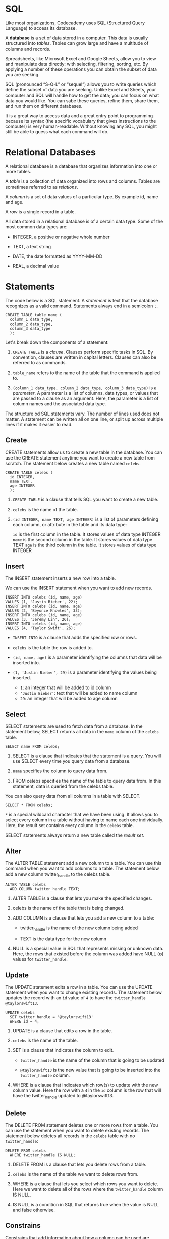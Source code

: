 
* SQL
Like most organizations, Codecademy uses SQL (Structured Query Language) to access its database.

A *database* is a set of data stored in a computer. This data is usually structured into /tables/. Tables can grow large and have a multitude of columns and records.

Spreadsheets, like Microsoft Excel and Google Sheets, allow you to view and manipulate data directly: with selecting, filtering, sorting, etc. By applying a number of these operations you can obtain the subset of data you are seeking.

SQL (pronounced “S-Q-L” or “sequel”) allows you to write queries which define the subset of data you are seeking. Unlike Excel and Sheets, your computer and SQL will handle how to get the data; you can focus on what data you would like. You can sabe these queries, refine them, share them, and run them on different databases.

It is a great way to access data and a great entry point to programming because its syntax (the specific vocabulary that gives instructions to the computer) is very human-readable. Without knowing any SQL, you might still be able to guess what each command will do.

* Relational Databases
A relational database is a database that organizes information into one or more tables.

A /table/ is a collection of data organized into rows and columns. Tables are sometimes referred to as /relations/.

A /column/ is a set of data values of a particular type. By example id, name and age.

A /row/ is a single record in a table.

All data stored in a relational database is of a certain data type. Some of the most common data types are:

    - INTEGER, a positive or negative whole number

    - TEXT, a text string

    - DATE, the date formatted as YYYY-MM-DD

    - REAL, a decimal value

* Statements
The code below is a SQL statement. A /statement/ is text that the database recognizes as a valid command. Statements always end in a semicolon ~;~.

#+begin_src
CREATE TABLE table_name (
  column_1 data_type,
  column_2 data_type,
  column_3 data_type
  );
#+end_src

Let's break down the components of a statement:

    1. ~CREATE TABLE~ is a /clause/. Clauses perform specific tasks in SQL. By convention, clauses are written in capital letters. Clauses can also be referred to as commands.

    2. ~table_name~ refers to the name of the table that the command is applied to.

    3. ~(column_1 data_type, column_2 data_type, column_3 data_type)~ is a /parameter/. A parameter is a list of columns, data types, or values that are passed to a clause as an argument. Here, the parameter is a list of column names and the associated data type.

The structure od SQL statements vary. The number of lines used does not matter. A statement can be written all on one line, or split up across multiple lines if it makes it easier to read.

** Create
CREATE statements allow us to create a new table in the database. You can use the CREATE statement anytime you want to create a new table from scratch. The statement below creates a new table named ~celebs~.

#+begin_src
CREATE TABLE celebs (
  id INTEGER,
  name TEXT,
  age INTEGER
  );
#+end_src

1. ~CREATE TABLE~ is a clause that tells SQL you want to create a new table.

2. ~celebs~ is the name of the table.

3. ~(id INTEGER, name TEXT, age INTEGER)~ is a list of parameters defining each column, or attribute in the table and its data type:

    ~id~ is the first column in the table. It stores values of data type INTEGER
    ~name~ is the second column in the table. It stores values of data type TEXT
    ~age~ is the third column in the table. It stores values of data type INTEGER

** Insert
The INSERT statement inserts a new row into a table.

We can use the INSERT statement when you want to add new records.

#+begin_src
INSERT INTO celebs (id, name, age)
VALUES (1, 'Justin Bieber', 22);
INSERT INTO celebs (id, name, age)
VALUES (2, 'Beyonce Knowles', 33);
INSERT INTO celebs (id, name, age)
VALUES (3, 'Jeremy Lin', 26);
INSERT INTO celebs (id, name, age)
VALUES (4, 'Taylor Swift', 26);
#+end_src

    - ~INSERT INTO~ is a clause that adds the specified row or rows.

    - ~celebs~ is the table the row is added to.

    - ~(id, name, age)~ is a parameter identifying the columns that data will be inserted into.

    - ~(1, 'Justin Bieber', 29)~ is a parameter identifying the values being inserted.

        - ~1~: an integer that will be added to id column
        - ~'Justin Bieber'~: text that will be added to name column
        - ~29~: an integer that will be added to age column

** Select
SELECT statements are used to fetch data from a database. In the statement below, SELECT returns all data in the ~name~ column of the ~celebs~ table.

#+begin_src
SELECT name FROM celebs;
#+end_src

1. SELECT is a clause that indicates that the statement is a query. You will use SELECT every time you query data from a database.

2. ~name~ specifies the column to query data from.

3. FROM celebs specifies the name of the table to query data from. In this statement, data is queried from the celebs table.

You can also query data from all columns in a table with SELECT.

#+begin_src
SELECT * FROM celebs;
#+end_src

~*~ is a special wildcard character that we have been using. It allows you to select every column in a table without having to name each one individually. Here, the result set contains every column in the ~celebs~ table.

SELECT statements always return a new table called the /result set./

** Alter
The ALTER TABLE statement add a new column to a table. You can use this command when you want to add columns to a table. The statement below add a new column twitter_handle to the celebs table.

#+begin_src
ALTER TABLE celebs
  ADD COLUMN twitter_handle TEXT;
#+end_src

1. ALTER TABLE is a clause that lets you make the specified changes.

2. celebs is the name of the table that is being changed.

3. ADD COLUMN is a clause that lets you add a new column to a table:

       - twitter_handle is the name of the new column being added

       - TEXT is the data type for the new column

4. NULL is a special value in SQL that represents missing or unknown data. Here, the rows that existed before the column was added have NULL ($\emptyset$) values for ~twitter_handle~.

** Update
The UPDATE statement edits a row in a table. You can use the UPDATE statement when you want to change existing records. The statement below updates the record with an ~id~ value of ~4~ to have the ~twitter_handle @taylorswift13~.

#+begin_src
UPDATE celebs
  SET twitter_handle = '@taylorswift13'
  WHERE id = 4;
#+end_src

1. UPDATE is a clause that edits a row in the table.
2. ~celebs~ is the name of the table.
3. SET is a clause that indicates the column to edit.

       - ~twitter_handle~ is the name of the column that is going to be updated

       - ~@taylorswift13~ is the new value that is going to be inserted into the ~twitter_handle~ column.

4. WHERE is a clause that indicates which row(s) to update with the new column value. Here the row with a ~4~ in the ~id~ column is the row that will have the twitter_handle updated to @taylorswift13.

** Delete
The DELETE FROM statement deletes one or more rows from a table. You can use the statement when you want to delete existing records. The statement below deletes all records in the ~celebs~ table with no ~twitter_handle~:

#+begin_src
DELETE FROM celebs
  WHERE twitter_handle IS NULL;
#+end_src

1. DELETE FROM is a clause that lets you delete rows from a table.

2. ~celebs~ is the name of the table we want to delete rows from.

3. WHERE is a clause that lets you select which rows you want to delete. Here we want to delete all of the rows where the ~twitter_handle~ column IS NULL.

4. IS NULL is a condition in SQL that returns true when the value is NULL and false otherwise.

** Constrains
Constrains that add information about how a column can be used are invoked after specifying the data type for a column. They can be used to tell the database to reject inserted data that does not adhere to a certain restriction. The statement below sets /constrains/ on the ~celebs~ table.

#+begin_src
CREATE TABLE celebs (
  id INTEGER PRIMARY KEY,
  name TEXT UNIQUE,
  date_of_birth TEXT NOT NULL,
  data_of_death TEXT DEFAULT 'Not Applicable'
  );
#+end_src

1. PRIMARY KEY columns can be used to uniquely identify the row. Attempts to insert a row with an identical value to a row already in the table will result in a /constrain violation/ which will not allow you to insert the new row.

2. UNIQUE columns have a different value for every row. This is similar to PRIMARY KEY except a table can have many different UNIQUE columns.

3. NOT NULL columns must have a value. Attempts to insert a row without a value for a NOT NULL column will result in a constrain violation and the new row will not be inserted.

4. DEFAULT columns take an additional argument that will be the assumed value for an inserted row if the new row does not specify a value for that column.

** Review
SQL is a programming language designed to manipulate and manage data stored in relational databases.

    - A /relational database/ is a database that organizes information into one or more tables.

    - A /table/ is a collection of data organized into rows and columns.

A /statement/ is a string of characters that the database recognizes as a valid command.

    - CREATE TABLE creates a new table.

    - INSERT INTO adds a new row to a table.

    - SELECT queries data from a table.

    - ALTER TABLE changes an existing table.

    - UPDATE edits a row in a table.

    - DELETE FROM deletes rows from a table.

Constrains add information about how a column can be used.

** Quiz

*** Question 1
What is the purpose of the * character?

#+begin_src
SELECT * FROM celebs;
#+end_src

    - It selects every column in a table.
      Correct! It allows us to select /every/ column in a table without having to name each one individually.

*** Question 2
What does the INSERT statement do?

    - Insert new rows into a table.

*** Question 3
What is a relational database?

    - A relational database is a database that organizes information into one or more tables

*** Question 4
What is a NULL value?

    - A value that represents missing or unknown data.

*** Question 5
What would be correct syntax for a CREATE TABLE statement?

    #+begin_src
    CREATE TABLE meals (
      name TEXT,
      rating INTEGER
    );
    #+end_src

*** Question 6
What is SQL?

    - Structured Query Language
      Correct! SQL is a programming language designed to manage data stored in relational databases.

*** Question 7
What would you need to complete the associated UPDATE statement?

#+begin_src
UPDATE table name
SET height = 6
WHERE id = 1;
#+end_src

*** Question 8
Which of the following statements is correct and complete?

#+begin_src
DELETE FROM icecream
  WHERE flavor IS NULL;
#+end_src

*** Question 9
What clause is used with the ALTER TABLE statement?

    - ADD COLUMN

*** Question 10
What are common data types in SQL?

    - Integer, Text, Date, and Real
      Integer - a whole number. Text - a text string. Date - a date. Real - a decimal number.

* What is a Database Index?
Learn how database indexes help us quickly query data.

** What are indexes?
/Indexes/ are a powerful tool used in the background of a database to speed up querying. Indexes power queries by providing a method to quickly lookup the requested data.

Simply put, an index is a pointer to data in a table. An index in a database is very similar to an index in the back of a book.

** Why are indexes needed?
Imagine walking into the Library of Congress and being given the task to find a specific publishing within 10 minutes. Would you be able to complete this task within the given time frame? The Library of Congress is considered the largest library in the world and it houses approximately 170 million items.

Now, the Library of Congress is not a regular library where the public can check out books at will, but if you are like us, you know the challenge should not be too difficult. In fact, the first thing we would do is ask for access to the library's index because indexes contain all the necessary information needed to access items quickly and efficiently.

In the same manner, a database index contains all the necessary information to access data quickly and efficiently. In today's society, the business of data is rapidly advancing. In fact, some tech giants process several hundreds petabytes (1000⁵ bytes) of data per day. Storing all of this data in a database is great, but for a data company, being able to access that data efficiently is paramount to success. Just like the Library of Congress example, one way of solving the access issue when it comes to large amounts of data is through the use of indexes. Indexes serve as lookup tables that efficiently store data for quicker retrieval.

** How are indexes created?
In a database, data is stored in rows which are organized into tables. Each row has a unique key which distinguishes it from all other rows and those keys are stored in an index for quick retrieval.

Since keys are stored in indexes, each time a new row with a unique key is added, the index is automatically updated. However, sometimes we need to be able to quickly lookup data that is not stored as a key. For example, we may need to quickly lookup customers by telephone number. It would not be a good idea to use a unique constraint because we can have multiple customers with the same phone number. In these cases, we can create our own indexes.

The syntax for creating an index will vary depending on the database. However, the sintax typically includes a CREATE keyword followed by the INDEX keyword and the name we'd like to use for the index. Next should come the ON keyword followed by the name of the table that has the data we'd like to quickly access. Finally, the last part of the statement should be the name(s) of the columns to be indexed.

#+begin_src
CREATE INDEX <index_name>
  ON <table_name> (column1, column2, ...)
#+end_src

For example, if we would like to index phone numbers from a ~customers~ table, we could use the following statement:

#+begin_src
CREATE INDEX customers_by_phone
  ON customers (phone_number)
#+end_src

The users cannot see the indexes, they are just used to speed up searches/queries.

*Note:* Updating a table with indexes takes more time than updating a table without (because the indexes also need an update). So, only create indexes on columns that will be frequently searched against.

** Summary
This article was designed to give you an overview of database indexes, including how:

    - Indexes are a powerful tool used in the background of a database to speed up querying.

    - Indexes contain all the necessary information needed to access items quickly and efficiently.

    - Indexes serve as lookup tables to efficiently store data for quicker retrieval.

    - Table keys are stored in indexes.

    - Indexes for non-key values can be created with a CREATE INDEX statement.

* Writing Basic Queries
In this lesson, we will be learning different SQL commands to *query* a single table in a database.

One of the core purposes of the SQL language is to retrieve information stored in a database. This is commonly referred to as querying. Queries allow us to communicate with the database by asking questions and returning a result set with data relevant to the question.

We will be querying a database with one table named movies.

** Select
Previously, we learned that SELECT is used every time you want to query data from a database and * means all columns.

Suppose we are only interested in two of the columns. We can select individual columns by their names (separated by a comma):

#+begin_src
SELECT column1, column2
  FROM table_name;
#+end_src

To make it easier to read, we moved FROM to another line.

Line breaks don't mean anything specific in SQL. We could write this entire query in one line, and it would run just fine.

*** Task 1
Let's only select the name and genre columns of the table.

#+begin_src
SELECT name, genre
  FROM movies;
#+end_src

*** Task 2
Now we want to include a third column.

Edit your query so that it returns the name, genre, and year columns of the table.

#+begin_src
SELECT column1, column2, column3
  FROM table_name;
#+end_src

** As
Knowing how SELECT works, suppose we have the code below:

#+begin_src
SELECT names AS 'Titles'
  FROM movies;
#+end_src

Can you guess what AS does?

AS is a keyword in SQL that allows you to /rename/ a column or table using an alias. The new name can be anything you want as long as you put it inside of single quotes. Here we renamed the name column as Titles.

Some important things to note:

    - Although it's not always necessary, it is considered best practice to surround your aliases with single quotes.

          - Note that this practice is specific to SQLite, the RDBMS used in this exercise. When you work with other RDBMSs, notably PostgreSQL, no quotes or double quotes may be required in place of single quotes.

          - When using AS, the columns are not being renamed in the table. The aliases only appear in the result.

*** Task 1
To showcase what the AS keyword does, select the name column and rename it with an alias of your choosing.

Place the alias inside single quotes, like so:

#+begin_src
SELECT name AS '___'
  FROM movies;
#+end_src

Note in the result, that the name of the column is now your alias.

*** Task 2
Edit the query so that instead of selecting and renaming the name column, select the imdb_rating column and rename it IMDb.

#+begin_src
SELECT imdb_rating AS 'IMDb'
  FROM movies;
#+end_src

** Distinct
When we are examining data in a table, it can be helpful to know what /distinct/ values exist in a particular column.

DISTINCT is used to return unique values in the output. It filters out all duplicate values in the specified column(s).

For instance,

#+begin_src
SELECT tools
  FROM inventory;
#+end_src

might produce:

tools
Hammer
Nails
Nails
Nails

By adding DISTINCT before the column name,

#+begin_src
SELECT DISTINCT tools
  FROM inventory;
#+end_src

The result would now be:

tools
Hammer
Nails

Filtering the results of a query is an important skill in SQL. It is easier to see the different possible genres in the movie table after the data has been filtered than to scan every row in the table.

*** Task 1
Let's try it out. In the code editor, type:

#+begin_src
SELECT DISTINCT genre
  FROM movies;
#+end_src

*** Task 2
Now, change the code so we return the unique values of the year column instead.

#+begin_src
SELECT DISTINCT year
  FROM movies;
#+end_src

** Where
We can restrict our query results using the WHERE clause in order to obtain only the information we want.

Following this format, the statement below filters the result set to only include top rated movies (IMDb ratings greater than 8):

#+begin_src
SELECT *
  FROM movies
  WHERE imdb_rating > 8;
#+end_src

How does it work?

    1. The WHERE clause filters the result set to only include rows where the following /condition/ is true.

    2. ~imdb_rating > 8~ is the condition. Here, only rows with a value greater than 8 in the imdb_rating column will be returned.

The > is an /operator./ Operators create a condition that can be evaluated as either /true/ or /false./

Comparison operators used with the WHERE clause are:

    = equal to
    != not equal to
    > greater than
    < less than
    >= greater than or equal to
    <= less than or equal to

There are also some special operators that we will learn more about in the upcoming exercises.

*** Task 1
Suppose we want to take a peek at all the not-so-well-received movies in the database.

In the code editor, type:

#+begin_src
SELECT *
  FROM movies
  WHERE imdb_rating < 5;
#+end_src

*** Task 2
Now retrieve all the recent movies, specifically those that were released after 2014.

Select all the columns using *

#+begin_src
SELECT *
  FROM movies
  WHERE > 2014;
#+end_src

** Like 1
Like can be a useful operator when you want to compare similar values.

The movies table contains two films with similar titles, 'Se7en' and 'Seven'.

How could we select all movies that start with 'Se' and end with 'en' and have exactly one caracter in the middle?

#+begin_src
SELECT *
  FROM movies
  WHERE name LIKE 'Se_en';
#+end_src

    - LIKE is a special operator used with the WHERE clause to search for a specific pattern in a column.

    - ~name LIKE 'Se_ven'~ is a condition evaluating the name column for a specific pattern.

    - ~Se_en~ represents a pattern with a /wildcard/ character.

The _ means you can substitute any individual character here without breaking the pattern. The names Seven and Se7en both match this pattern.

** Like II
The percentage sign % is another wildcard character that can be used with LIKE.

This statement below filters the result set to only include movies wit names that begin with the letter 'A':

#+begin_src
SELECT *
  FROM movies
  WHERE name LIKE 'A%';
#+end_src

% is a wildcard character that matches zero or more missing characters in the pattern. For example:

    - A% matches all movies with names that begin with letter 'A'

    - %a matches all movies that end with 'a'

We can also use % both before and after a pattern:

#+begin_src
SELECT *
  FROM movies
  WHERE name LIKE '%man%';
#+end_src

Here, any movie that /contains/ the word 'man' in its name will be returned in the result.

LIKE is not case sensitive. 'Batman' and 'Man of Steel' will both appear in the result of the query above.

*** Task 1
Edit the query so that it selects all the information about the movie titles that begin with the word 'The'.

You might need a space in there!

** Is Null
By this point of the lesson, you might have noticed that there are a few missing values in the movies table. More often than not, the data you encounter will have missing values.

Unknown values are indicated by NULL.

It is not possible to test for NULL values with comparison operators, such as = and !=.

Instead, we will have to use these operators:

    - IS NULL

    - IS NOT NULL

To filter for all movies /with/ and IMDb rating:

#+begin_src
SELECT name
  FROM movies
  WHERE imdb_rating IS NOT NULL;
#+end_src

*** Task 1
Now let's do the opposite.

Write a query to find all the movies /without/ and IMDb rating.

Select only the name column!

#+begin_src
SELECT name
  FROM movies
  WHERE imdb_rating IS NULL;
#+end_src

** Between
The BETWEEN operator is used in a WHERE clause to filter the result set within a certain /range/. It accepts two values that are either numbers, text or dates.

For example, this statement filter the result set to only include movies with years from 1990 up to, /and including/ 1999.

#+begin_src
SELECT *
  FROM movies
  WHERE year BETWEEN 1990 AND 1999;
#+end_src

When the values are text, BETWEEN filters the result set for within the alphabetical range.

In this statement, BETWEEN filters the result set to only include movies with names that begin with the letter 'A' up to, /but not including ones that begin with 'J'./

However, if a movie has a name of simply ‘J’, it would actually match. This is because BETWEEN goes up to the second value — up to ‘J’. So the movie named ‘J’ would be included in the result set but not ‘Jaws’.

*** Task 1
Using the BETWEEN operator, write a query that selects all information about movies whose name begins with the letters ‘D’, ‘E’, and ‘F’.

#+begin_src
SELECT *
  FROM movies
  WHERE name BETWEEN 'D' AND 'G';
#+end_src

*Hint*
BETWEEN is case-sensitive. If the condition is BETWEEN 'a' AND 'z', it would only return lowercase (a-z) results and not uppercase (A-Z).

*** Task 2
Using the BETWEEN operator, write a new query that selects all information about movies that were released in the 1970's.

#+begin_src
SELECT *
  FROM movies
  WHERE year BETWEEN 1970 AND 1979;
#+end_src

** And
Sometimes we want to /combine multiple conditions/ in a WHERE clause to make the result set more specific and useful.

One way of doing this is to use the AND operator. Here, we use the AND operator to only return 90's romance movies.

#+begin_src
SELECT *
  FROM movies
  WHERE year BETWEEN 1990 AND 1999
  AND genre = 'romance';
#+end_src

    - year BETWEEN 1990 AND 1999 is the 1st condition.

    - genre = 'romance' is the 2nd condition.

    - AND combines the two conditions.

      [[./AND.svg]]

With AND, /both/ conditions must be true for the row to be included in the result.

*** Task 1
In the previous exercise, we retrieve every movie released in the 1970's.

Now, let's retrieve every movie released in the 70's that's also well received.

#+begin_src
SELECT *
  FROM movies
  WHERE year BETWEEN 1970 AND 1979
  AND imdb_rating > 8;
#+end_src

*** Task 2
Suppose we have a picky friend who only wants to watch old horror films.

Using AND, write a new query that selects all movies made prior to 1985 that are also in the horror genre.

#+begin_src
SELECT *
  FROM movies
  WHERE year < 1985
  AND genre = 'horror';
#+end_src

** Or
Similar to AND, the OR operator can also be used to combine multiple conditions in WHERE, but there is a fundamental difference:

    - AND operator displays a row if /all/ the conditions are true.

    - OR operator displays a row if /any/ condition is true.

Suppose we want to check out a new movie or something action-packed:

#+begin_src
SELECT *
  FROM movies
  WHERE year > 2014
  OR genre = 'action';
#+end_src

    - year > 2014 is the 1st condition

    - genre = 'action' is the 2nd condition

    - OR combines the two conditions

[[./OR.svg]]

With OR, if /any/ of the conditions are true, then the row is added to the result.

*** Task 1
Suppose we are in the mood for a good laugh or a good cry.

Using OR, write a query that returns all movies that are either a romance or a comedy.

#+begin_src
SELECT *
  FROM movies
  WHERE genre = 'romance'
  OR genre = 'comedy';
#+end_src

** Order By
It is often useful to list the data in our result set in a particular order.

We can /sort/ the results using ORDER BY, either alphabetically or numerically. Sorting the results often makes the data more useful and easier to analyze.

For example, if we want to sort everything by the movie's title from A through Z:

#+begin_src
SELECT *
  FROM movies
  ORDER BY name;
#+end_src

    - ORDER BY is a clause that indicates you want to sort the result set by a particular column.

    - name is the specified column.

Sometimes we want to sort things in a decreasing order. For example, if we want to select all of the well-received movies, sorted from highest to lowest by their year:

#+begin_src
SELECT *
  FROM movies
  WHERE imdb_rating > 8
  ORDER BY year DESC;
#+end_src

    - DESC is a keyword used in ORDER BY to sort the results in /descending order/ (high to low or Z-A).

    - ASC is a keyword used in ORDER BY to sort the results in /ascending/ order (low to high or A-Z).

The column that we ORDER BY doesn't even have to be one of the columns that we're displaying.

Note: ORDER BY always goes after WHERE (if WHERE is present).

*** Task 1
Suppose we want to retrieve the name and year columns of all the movies, ordered by their name alphabetically.

Type the following code:

#+begin_src
SELECT name, year
  FROM movies
  ORDER BY name;
#+end_src

*Hint*
We didn't add ASC here because ascending order is the default.

If you run this code, the result will start with ‘1408’, ‘3 Men and a Baby’ and then A-Z.

*** Task 2
#+begin_src
SELECT name, year, imdb_rating
  FROM movies
  ORDER BY imdb_rating DESC
#+end_src

Write a new query that retrieves the name, year, and imdb_rating columns of all the movies, ordered highest to lowest by their ratings.

** Limit
We've been working with a fairly small table (fewer than 250 rows), but most SQL tables contain hundreds of thousands of records. In those situations, it becomes important to cap the number of rows in the result.

#+begin_src
SELECT *
  FROM movies
  LIMIT 10;
#+end_src

LIMIT is a clause that lets you specify the maximun number of rows the result set will have. This saves space on our screen and makes our queries run faster.

Here, we specify that the result set can't haave more than 10 rows.

LIMIT always goes at the very end of the query. Also, it is not supported in all SQL databases.

*** Task 1
Combining your knowledge of LIMIT and ORDER BY, write a query that returns the top 3 highest rated movies.

Select all the columns.

#+begin_src
SELECT *
  FROM movies
  ORDER BY imbd_rating DESC
  LIMIT 3;
#+end_src

** Case
A CASE statement allows us to create different outputs (usually in the SELECT statement). It is SQL's way of handling ~if-then~ logic.

Suppose we want to condense the ratings in movies to three levels:

    - If the rating is above 8, then it is Fantastic.

    - If the rating is above 6, then it is Poorly Received.

    - Else, Avoid at All Costs.

      #+begin_src
      SELECT name,
        CASE
        WHEN imdb_rating > 8 THEN 'Fantastic'
        WHEN imdb_rating > 6 THEN 'Poorly Received'
        ELSE 'Avoid at All Costs'
        END
        FROM movies;
      #+end_src

    - Each WHEN tests a condition and the following THEN gives us the string if the condition is true.

    - The ELSE gives us the string if /all/ the above conditions are false.

    - The CASE statement must end with END.

In the result, you have to scroll right because the column name is very long. To shorten it, we can rename the column to 'Review' using AS:

#+begin_src
SELECT name,
 CASE
  WHEN imdb_rating > 8 THEN 'Fantastic'
  WHEN imdb_rating > 6 THEN 'Poorly Received'
  ELSE 'Avoid at All Costs'
 END AS 'Review'
FROM movies;
#+end_src

*** Task 1
Let’s try one on your own.

Select the name column and use a CASE statement to create the second column that is:

    ‘Chill’ if genre = 'romance'
    ‘Chill’ if genre = 'comedy'
    ‘Intense’ in all other cases

Optional: Rename the whole CASE statement to ‘Mood’ using AS.

Give it your best shot! Check hint for the answer.

#+begin_src
SELECT name
  CASE
  WHEN genre = 'romance' THEN 'Chill'
  WHEN genre = 'comedy' THEN 'Chill'
  ELSE 'Intense'
  END AS 'Mood'
  FROM movies;
#+end_src

** Review
We just learned how to query data from a database using SQL. We also learned how to filter queries to make the information more specific and useful.

Let’s summarize:

    - SELECT is the clause we use every time we want to query information from a database

    - AS renames a column or table

    - DISTINCT return unique values

    - WHERE is a popular command that lets you filter the results of the query based on conditions that you specify

    - LIKE and BETWEEN are especial operators

    - AND and OR combines multiple conditions

    - ORDER BY sorts the result

    - LIMIT specifies the maximum number of rows that the query will return

    - CASE creates different outputs

** Quiz

*** Question 1
What is the correct syntax to query both the name and date columns from the database?

#+begin_src
SELECT name, date
  FROM album;
#+end_src

*** Question 2
What is ORDER BY?

    - A clause that sorts the result set alphabetically or numerically

*** Question 3
What is LIMIT?

    - A clause that lets you specify the maximum number of rows the result set will have

*** Question 4
How would you query all the unique genres from the books table?

#+begin_src
SELECT DISTINC genres
  FROM books;
#+end_src

Correct! DISTINCT filters out all duplicate values in the genres column

*** Question 5
IS NULL condition returns true if the field has no value.

    - True

*** Question 6
Find the error in this code:

#+begin_src
SELECT name,
  CASE
  WHEN imdb_rating > 8 THEN 'Oscar'
  WHEN imdb_rating > 7 THEN 'Good'
  WHEN imdb_rating > 6 THEN 'Fair'
  END
  FROM movies;
#+end_src

    - Missing END statement

*** Question 7
What does the wildcard character % in the following SQL statement do?

#+begin_src
SELECT *
  FROM sports
  WHERE name LIKE '%ball';
#+end_src

    - It matches all sports that end with 'ball'.

*** Question 8
What code would you add to this query to place the colors in reverse alphabetical order (Z to A) by name?

#+begin_src
SELECT *
  FROM colors
  ORDER BY name DESC;
#+end_src

Correct! DESC sorts in a descending order (Z to A).

*** Question 9
Which operator would you use to query values that meet all conditions in a WHERE clause?

    - AND
      Correct! AND is used to /combine multiple conditions/ in a WHERE clause to make the result set more specific.

*** Question 10
What is LIKE?

    - A special operator that can be used with the WHERE clause to search for a pattern

*** Question 11
Which of the following is NOT a comparison operator in SQL?

    - Correct! Comparison operators are =, !=, >, <, >=, <=.

*** Question 12
What is the correct query to select only the cities with temperatures less than 35?

#+begin_src
SELECT *
  FROM cities
  WHERE temperature < 35;
#+end_src

* Agregate Functions
** Introduction
SQL Queries don't just access raw data, they can also perform calculations on the raw data to answer specific data questions.

Calculations performed on multiple rows of a table are called *aggregates*.

In this lesson, we have given you a table named ~fake_apps~ which is made up of fake mobile applications data.

Here is a quick preview of some important aggregates that we will cover in the next five exercises:

    - COUNT(): count the number of rows

    - SUM(): the sum of the values in a column

    - MAX() / MIN(): the largest/smallest value

    - AVG(): the average of the values in a column

    - ROUND(): round the values in the column

/Aggregate functions/ combine multiple rows together to form a single value of more meaningful information.

    - GROUP BY is a clause used with aggregate functions to combine data from one or more columns.

    - HAVING limit the results of a query based on an aggregate property.

** Count
The fastest way to calculate how many rows are in a table is to use the COUNT() function.

COUNT() is a function that takes the name of a columm as an argument and counts the number of non-empty values in that column.

#+begin_src
SELECT COUNT(*)
  FROM table_name;
#+end_src

Here, we want to count every row, so we pass * as an argument inside the parenthesis.

*** Task 1
Let's count how many apps are in the table.

#+begin_src
SELECT COUNT(*)
  FROM fake_apps;
#+end_src

*** Task 2
Add a WHERE clause in the previous query to count how many /free/ apps are in the table.

*Hint*
Remember the WHERE statement?

The following code should go inside the previous query, before the semicolon:

#+begin_src
SELECT COUNT(*)
FROM fake_apps
WHERE price = 0;
#+end_src

    - WHERE indicates we want to only include rows where the following condition is true.

    - price = 0 is the condition.

** Sum
SQL makes it easy to add all values in a particular column using SUM().

SUM() is a function that takes the name of a column as an argument and returns the sum of all the values in that column.

What is total number of downloads for all the apps combined?

#+begin_src
SELECT SUM(downloads)
  FROM fake_apps;
#+end_src

This adds all values in the ~downloads~ column.

** Max / Min
The MAX() and MIN() functions return the highest and lowest values is a column respectively.

How many downloads does the most popular app have?

#+begin_src
SELECT MAX(downloads)
  FROM fake_apps;
#+end_src

The most popular app has 31090 downloads!

MAX() takes the name of a column as an argument and returns the largest value in that column. Here, we returned the largest value in the downloads column.

MIN() works the same way but it does the exact opposite; it returns the smallest value.

*** Task 1
What is the least number of times an app has been downloaded?

#+begin_src
SELECT MIN(downloads)
  FROM fake_apps;
#+end_src

*** Task 2
Write a new query that returns the price of the most expensive app.

#+begin_src
SELECT MAX(price)
  FROM fake_apps;
#+end_src

** Average
SQL uses  the AVG() function to quickly calculate the average value of a particular column.

The statement below returns the average number of downloads for an app in our database:

#+begin_src
SELECT AVG(downloads)
  FROM fake_apps;
#+end_src

The AVG() function works by taking a column name as an argument and returns the average value for that column.

** Round
By default, SQL tries to be as precise as possible without rounding. We can make the result table easier to read using the ROUND() function.

ROUND() function takes two arguments inside the parenthesis:

    1. a column name

    2. an integer

It rounds the values in te column to the number of decimal places specified by the integer.

#+begin_src
SELECT ROUND(price, 0)
  FROM fake_apps;
#+end_src

Here, we pass the column price and integer 0 as arguments. SQL rounds the values in the column to 0 decimal places in the output.

*** Task 1
Let's return the name column and a rounded price column.

#+begin_src
SELECT name, ROUND (price, 0)
  FROM fake_apps;
#+end_src

*Hint*
We are selecting ROUND (price, 0) as the second column in this query.

*** Task 2
In the last exercise, we were able to get the average price of an app ($2.02365) using this query:

#+begin_src
SELECT AVG(price)
  FROM fake_apps;
#+end_src

Now, let's edit this query so that it rounds this result to 2 decimal palces.

#+begin_src
SELECT ROUND(AVG(price), 2)
  FROM fake_apps;
#+end_src

*Hint*
You can treat AVG(price) just like any other value and place it inside the ROUND function like so:

ROUND(AVG(price), 2)

Here, AVG(price) is the 1st argument and 2 is the 2nd argument because we want to round it to two decimal places:

SELECT ROUND(AVG(price), 2)
FROM fake_apps;

** Group By I
Oftentimes, we will want to calculate an aggregate for data with certain characteristics.

For instance, we might want to know the mean IMDb ratings for all movies each year. We could calculate each number by a series of queries with different WHERE statements, like so:

#+begin_src
SELECT AVG (imdb_rating)
  FROM movies
  WHERE year = 1999;

SELECT AVG(imdb_rating)
  FROM movies
  WHERE year = 2000;

SELECT AVG(imdb_rating)
  FROM movies
  WHERE year = 2001;
#+end_src

and so on.

We can use GROUP BY to do this in a single step:

#+begin_src
SELECT year, AVG(imdb_rating)
  FROM movies
  GROUP BY year
  ORDER BY year;
#+end_src

GROUP BY is a clause in SQL that is used with aggregate functions. It is used in collaboration with the SELECT statement to arrange identical data into /groups/.

The GROUP BY statement comes after any WHERE statements, but before ORDER BY or LIMIT.

*** Task 1
In the code editor, type:

#+begin_src
SELECT price, COUNT(*)
  FROM fake_apps
  GROUP BY price;
#+end_src

Here, our aggregate function is COUNT()  and we arranged price into groups.

What do you expect the result to be?

*Hint*
The result contains the total number of apps for each price.

It is organized into two columns, making it very easy to see the number of apps at each price.

*** Task 2
In the previous query ,  add a WHERE clause to count the total number of apps that have been downloaded more than 20,000 times, at each price.

*Hint*
Remember, WHERE statement goes /before/ the GROUP BY statement:

#+begin_src
SELECT price, COUNT(*)
  FROM fake_apps
  WHERE downloads > 20000
  GROUP BY price;
#+end_src

*** Task 3
Write a new query that calculates the total number of downloads for each category.

#+begin_src
SELECT category, SUM(downloads)
  FROM fake_apps
  GROUP BY category;
#+end_src

** Group By II
Sometimes, we want to GROUP BY calculation done on a column.

For instance, we might want to know how many movies have IMDb ratings that round to 1, 2, 3, 4, 5. We could do this  using the following syntax:

#+begin_src
SELECT ROUND(imdb_rating),
  COUNT(name)
  FROM movies
  GROUP BY ROUND(imdb_rating)
  ORDER BY ROUND(imdb_rating);
#+end_src

However, this query may be time-consuming to write and more prone to error.

SQL lets us use column reference(s) in our GROUP BY that will make our lives easier.

    - 1 is the first column selected

    - 2 is the second column selected

    - 3 is the third column selected

and so on.

The following query is equivalent to the one above:

#+begin_src
SELECT ROUND(imdb_rating),
  COUNT(name)
  FROM movies
  GROUP BY 1
  ORDER BY 1;
#+end_src

*** Task 1
Suppose we have the query below:

#+begin_src
SELECT category,
  price,
  AVG(downloads)
FROM fake_apps
GROUP BY category, price;
#+end_src

Write the exact query, but use column reference numbers instead of column names after GROUP BY.

#+begin_src
SELECT category,
  price,
  AVG(downloads)
FROM fake_apps
GROUP BY 1, 2;
#+end_src

** Having
In addition to being able to group data using GROUP BY, SQL also allows you to filter which groups to include and which to exclude.

For instance, imagine that we want to see how many movies of different genres were produced each year, but we only care about years and genres with al least 10 movies.

We can't use WHERE here because we don't want to filter the rows; we want to /filter groups./

This is where HAVING comes in.

HAVING is very similar to WHERE. In fact, all types of WHERE clauses you learned about thus far can be used with HAVING.

We can use the following for the problem:

#+begin_src
SELECT year,
  genre,
  COUNT(name)
FROM movies
GROUP BY 1, 2
HAVING COUNT(name) > 10;
#+end_src

    - When we want to limit the results of a query based on values of the individual rows, use WHERE.

    - When we want to limit the results of a query based on an aggregate property, use HAVING.

HAVING statement always comes after GROUP BY, but before ORDER BY and LIMIT.

*** Task 1
Suppose we have the query below:

#+begin_src
SELECT price,
  ROUND(AVG(downloads)),
  COUNT(*)
FROM fake_apps
GROUP BY price;
#+end_src

It returns the average downloads (rounded) and the number of apps -at each price point.

However, certain price points don't have very many apps, so their average dowloads are less meaningful.

Add a HAVING clause to restrict the query to price points that have more than 10 apps.

#+begin_src
SELECT price,
  ROUND(AVG(downloads)),
  COUNT(*)
FROM fake_apps
GROUP BY price
HAVING COUNT(*) > 30;
#+end_src

** Review
You just learned how to use aggregate functions to perform calculations on your data. What can we generalize so far?

    - COUNT(): count the number of rows

    - SUM(): the sum of the values in a column

    - MAX / MIN: the largest/smallest value

    - AVG(): the average of the values in a column

    - ROUND(): round the values in the column

/Agreggate functions/ combine multiple rows together to form a single value of more meaningful information.

    - GROUP BY is a clause used with aggregate functions to combine data from one or more columns.

    - HAVING limit the results of a query based on an aggregate property.

* Multiple Tables
** Introduction
In order to efficiently store data, we often spread related information across multiple tables.

For instance, imagine that we're running a magazine company where users can have different types of subscriptions to different products. Different subscriptions might have many different properties. Each customer would also have lots of associated information.

We could have one table with all of the following information:

    - ~order_id~

    - ~customer_id~

    - ~customer_name~

    - ~customer_address~

    - ~subscription_id~

    - ~subscription_description~

    - ~subscription_monthly_price~

    - ~subscription_length~

    - ~purchase_date~

However, a lot of this information would be repeated. If the same customer has multiple subscriptions, that customer's name and address will be reported multiple times. If the same subscription type is ordered by multiple customers, then the subscription price and subscription description will be repeated. This will make our table big and unmanageable.

So instead, we can split our data into three tables:

    1. ~orders~ would contain just the information necessary to describe what was ordered:

           - ~order_id~, ~customer_id~, ~subscription_id~, ~purchase_date~.

    2. ~subscriptions~ would contain the information to describe each type of subscription:

           - ~subscription_id~, ~description~, ~price_per_month~, ~subscription_length~

    3. customers would contain the information for each customer:

           - ~customer_id~, ~customer_name~, ~address~

In this lesson, we'll learn the SQL commands that will help us work with data that is stored in multiple tables.

*** Task 1
Examine these tables by pasting the following code into the editor:

#+begin_src
SELECT *
  FROM orders
  LIMIT 5;

SELECT *
  FROM subscriptions
  LIMIT 5;

SELECT *
  FROM customers
  LIMIT 5;
#+end_src

** Combining tables manually
Let's return to our magazine company. Suppose we have the three tables described in the previous exercise -shown in the browser on the right:

    - orders

    - subscriptions

    - customers

If we just look at the orders table, we can't really tell what's happened in each order. However, if we refer to the other tables, we can get a complete picture.

Let's examine the order with an ~order_id~ of 2. It was purchased by the customer with a ~customer_id~ of 2.

To find out the customer's name, we look at the customers table and look for the item with a ~customer_id~ value of 2. We can see that Customer 2's name is 'Jane Doe' and that she lives at '456 Park Ave'.

Doing this kind of matching is called *joining* two tables.

*** Task 1
Using the tables displayed, what is the description of the magazine ordered in ~order_id~ 1?

** Combining tables with SQL
Combining tables manually is time-consuming. Luckily, SQL gives us an easy sequence for this: it's called a JOIN.

If we want to combine orders and customers, we would type:

#+begin_src
SELECT *
  FROM orders
  JOIN customers
  ON orders.customer_id
  = customers.customer_id;
#+end_src

Let's break down this command:

1. The first line selects all columns from our combined table. If we only want to select certain columns, we can specify which ones we want.

2. The second line specifies the first table taht we want to look in, orders

3. The third line uses JOIN to say that we want to combine information from orders with customers

4. The fourth line tells us how to combine the two tables. We want to match orders table's ~customer_id~ column with customers table's ~customer_id~ column.

Because column names are often repeated across multiple tables, we use the syntax ~table_name.colum_name~ to be sure that our request for columns are unanbiguous. In our example, we use this syntax in the ON statement, but we will also use it in the SELECT or any other statement where we refer to column names.

*** Task 1
Join orders table and subscriptions table and select all columns.

Make sure to join on the subscriptions_id column.

#+begin_src
SELECT *
  FROM orders
  JOIN subscriptions
  ON orders.subscription_id =
  subscriptions.subscription_id;

SELECT *
  FROM orders
  JOIN subscriptions
  ON orders.subscription_id =
  suscriptions.subscription_id
  WHERE subcriptions.description = 'Fashion Magazine';
#+end_src

** Inner Joins
Let's revisit how we joined orders and customers. For every possible value of customers_id in orders, there was a corresponding row of customers with the same customer_id.

What if that wasn't true?

For instance, imagine that our customers table was out of date, and was missing any information on customer 11. If that customer had an order in orders, what would happen when we joined the tables?

When we perform a simple JOIN (often called an /inner join/) our result only includes rows that match our ON condition.

Consider the following animation, which illustrates an inner join of two tables on table1.c2 = table2.c2:

[[./inner-join.webp]]

The first and last rows have matching values of c2. The middle rows do not match. The final result has all values from the first and last rows but does not include the non-matching middle row.

*** Task 1
Suppose we are working for The Codecademy Times, a newspaper with two types of subscriptions:

    - print newspaper

    - online articles

Some users subscribe to just the newspaper, some subscribe to just the online edition, and some subscribe to both.

There is a newspaper table that contains information about the newspaper subscribers.

Count the number of subscribers who get a print newspaper using COUNT().

*** Task 2
There is also an online table taht contains information about the online subscribers.

Count the number of subscribers who get an online newspaper using COUNT().

*** Task 3
Join newspaper table and online table on their id columns (the unique ID of the subscriber).

#+begin_src

-- Use COUNT to count all the rows of a table

SELECT COUNT(*)
  FROM newspaper;

SELECT COUNT(*)
  FROM online;

-- JOIN newspaper an online table ON id

SELECT COUNT(*)
  FROM newspaper
  JOIN online
  ON newspaper.id = online.id;

#+end_src

** Left Joins
What if we want to combine two tables and keep some of the un-matched rows?

SQL let us do this through a command called LEFT JOIN. A /left join/ will keep all rows from the first table, regardless of whether there is a matching row in the second table.

Consider the following animation:

[[./left-join.webp]]

The first and last rows have matching values of c2. The middle rows do not match. The final result will keep all rows of the first table but will onit the un-matched row from the second table.

This animation represents a table operation produced by the following command:

#+begin_src
SELECT *
  FROM table1
  LEFT JOIN table2
  ON table1.c2 = table2.c2;
#+end_src

    1. The first line selects all columns from both tables.

    2. The second line selects table1 (the left table)

    3. The third line performs a LEFT JOIN on table2 (the right rable).

    4. The fourth line tells SQL how to perform the join (by looking for matching values in column c2).

*** Task 1
Let's return to our newspaper and online subscribers.

Suppose we want to know how many users subscribe to the print newspaper, but no to the online.

Start by performing a left join of newspaper table and online table on their id columns and selecting all columns.

#+begin_src
SELECT *
  FROM newspaper
  LEFT JOIN online
  ON newspaper.id = online.id;
#+end_src

*** Task 2
In order to find which users do /not/ subscribe to the online edition, we need to add a WHERE clause.

Add a second query after your first one that adds the following WHERE clause and condition:

#+begin_src
SELECT *
  FROM newspaper
  LEFT JOIN online
  ON newspaper.id = online.id
  WHERE online.id IS NULL;
#+end_src

This will select rows where there was no corresponding row from th online table.

** Primary key vs foreing key
Let's return to our example of the magazine subscriptions. Recall that we had three tables: orders, subscriptions, and customers.

Each of these tables has a column that uniquely identifies each row of that table:

    - ~order_id~ for orders

    - ~subscription_id~ for subscriptions

    - ~customer_id~ for customers

These special columns are called *primary keys*.

Primary keys have a few requirements:

    - None of the values can be NULL.

    - Each value must be unique (i.e., you can't have two customers with the same ~customer_id~ in the customers table).

    - A table can not have more than one primary key column.

Note that ~customer_id~ (the primary key for customers) and ~subscription_id~ (the primary key for subscriptions) both appear in this.

When the primary key for one table appears in a different table, it is called a *foreign key*.

So ~customer_id~ is a primary key when it appears in customers, but a foreign key when it appears in orders.

In this example, our primary keys all had somewhat descriptive names. Generally, the primary key will just be called ~id~. Foreign keys will have more descriptive names.

Why is this important? The most common types of joins will be joining a foreign key form one table with the primary key from another table. For instance, when we join orders and customers, we join on ~customers_id~, which is a foreign key in orders and the primary key in customers.

*** Task 1
Suppose Columbia University has two tables in their database:

    - The classes table contains information on the classes that the school offers. Its primary key is id.

    - The students table contains information on all students in the school. Its primary key is id. It contains the foreign key ~class_id~, which corresponds to the primary key of classes.

Perform an inner join of classes and students using the primary and foreign keys described above, and select all the columns.

#+begin_src
SELECT *
  FROM classes
  JOIN students
  ON classes.id = students.class_id;
#+end_src

** Cross Join
So far, we've focused on matching rows that have some information in common.

Sometimes, we just want to combine all rows of one table with all rows of another table.

For instance, if we had a table of shirts and a table of pants, we might want to know all the possible combinations to create different outfits.

Our code might look like this:

#+begin_src
SELECT shirts.shirt_color,
  pants.pants_color
  FROM shirts
  CROSS JOIN pants;
#+end_src

    - The first two lines select the columns shirt_color and pants_color.

    - The third line pulls data from the table shirts.

    - The fourth line performs a CROSS JOIN with pants.

Notice that cross joins don't require an ON statement. You are not really joining on any columns!

If we have 3 different shirts (white, grey, and olive) and 2 different pants (light denim and black), the results might look like this:

shirt_color 	pants_color
white 	        light denim
white 	        black
grey 	                light denim
grey 	                black
olive 	        light denim
olive 	        black

3 shirts x 2 pants = 6 combinations!

This clothing example is fun, but it's not very practically useful.

A more common usage of CROSS JOIN  is when we need to compare each row of a table to a list of values.

Let's return to our newspaper subscriptions. This table contains two columns that we haven't discussed yet:

    - ~start_mont~: the first month where the customer subscribed to the print newspaper (i.e., 2 for February)

    - ~end_month~: the final month where the customer subscribed to the print newspaper

Suppose we wanted to know how many users were subscribed during each month of the year. For each month (1, 2, 3) we would need to know if a user was subscribed. Follow the steps below to see how we can use a CROSS JOIN to solve this problem.

*** Task 1
Eventually, we'll use a cross join to help us, but first, let's try a simpler problem.

Let's start by counting the number of customers who were subscribed to the newspaper during March.

Use COUNT(*) to count the number of rows and a WHERE clause to restrict to two conditions:

    - start_month <= 3

    - end_month >= 3

*** Task 2
The previous query lets us investigate one month at a time. In order to check across all months, we're going to need to use a cross join.

Our database contains another table called months which contains tha numbers between 1 and 12.

Select all columns from the cross join of newspapers and months.

*** Task 3
Create a third query where you add a WHERE statement to your cross join to restrict to two conditions:

    - ~start_month <= month~

    - ~end_month >= month~

This will select all months where a user was subscribed.

*** Task 4
Create a final query where you aggregate over each month to count the number of subscribers.


      #+begin_src
      -- Customers subscribed during March

      SELECT COUNT(*)
        FROM newspaper
        WHERE start_month <= 3
        AND end_month >= 3;

      -- Select all columns from the cross join fo newspaper and months

      SELECT *
      FROM newspaper
      CROSS JOIN months;

      -- Create a third query where you add a WHERE statement to your CROSS JOIN to restrict to two conditions

      SELECT *
        FROM newspaper
        CROSS JOIN months
        WHERE start_month <= month
        AND end_month >= month
        GROUP BY month;

      #+end_src

** Union
Sometimes we just want to stack one dataset on top of the other. Well, the UNION operator allows us to do that.

Suppose we have two tables and they have the same columns.

If we combine these two with UNION:

#+begin_src
SELECT *
  FROM table1
  UNION
SELECT *
  FROM table2;
#+end_src

SQL has strict rules for appending data:

    - Tables must have the same number of columns.

    - The columns must have the same data types in the same order as the first table.

*** Task 1
Let's return to our newspaper and online subscriptions. We'd like to create one big table with both sets of data.

Use UNION to stack the newspaper table on top of the online table.

#+begin_src
SELECT *
  FROM newspaper
  UNION
SELECT *
  FROM online;
#+end_src

** With
Often times, we want to combine two tables, but one of the tables is the result of another calculation.

Let's return to our magazine order example. Our marketing department might want to know a bit more about our customers. For instance, they might want to know how many magazines each customer subscribes to. We can easily calculate this using our orders table:

#+begin_src
SELECT customer_id,
  COUNT(subscription_id) AS
  'subscriptions'
  FROM orders
  GROUP BY customer_id;
#+end_src

This query is good, but a ~customer_id~ isn't terribly useful for our marketing department, they probably want to know the customer's name.

We want to be able to join the results of this query with our customers table, which will tell us the name of each customer. We can do this by using a WITH clause.

    - The WITH statement allows us to perform a separate query (such as aggregating customer's subscriptions)

    - ~previous_results~ is the alias that we will use to reference any columns from the query inside of the WITH clause.

    - We can then go on to do whatever we want with this temporary table (such as join the temporary table with another table)

Essentially, we are putting a whole first query inside the parentheses () and giving it a name. After that, we can use this name as if it's a table a write a new query /using/ the first query.

#+begin_src
SELECT customer_id,
  COUNT(subscription_id) AS 'subscriptions'
  FROM orders
  GROUP BY customer_id;

WITH previous_query AS (
  SELECT customer_id;
  COUNT(subscription_id) AS 'subscriptions'
  FROM orders
  GROUP BY customer_id
  )

  SELECT customers.customer_name,
  previous_query.subscriptions
  FROM previous_query
  JOIN customers
  ON previous_query.customer_id = customers.customer_id;
#+end_src

** Review
In this lesson, we learned about relationships between tables in relational databases and how to query information from multiple tables using SQL.

Let's summarize what we've learned so far:

    - JOIN will combine rows from different tables if the join condition is true.

    - LEFT JOIN will return every row in the left table, and if the join condition is not met, NULL values are used to fill in the columns from the right table.

    - Primary key is a column that serves a unique identifier for the rows in the table.

    - Foreign key is a column that contains the primary key to another table.

    - CROSS JOIN lets us combine all rows of one table with all rows of another table.

    - UNION stacks one dataset on top of another.

    - WITH allows us to define one or more temporary tables that can be used in the final query.

* Aggregate Functions Challenge
** Code Challenge 1
The users table has the following columns:

    - id

    - first_name

    - last_name

    - email

    - password

[[./users_table.png]]

*** Task 1
Use COUNT() and a LIKE operator to determine the number of users that have an email ending in '.com'.

#+begin_src
SELECT COUNT(*)
FROM users
WHERE email LIKE '.com';
#+end_src

** Code Challenge 2

*** Task 1
What are the most popular first names on Codeflix?

Use COUNT(), GROUP BY, and ORDER BY to create a list of first names and occurrences within the users table.

#+begin_src
  SELECT first_name, COUNT(*) AS 'count'
  FROM users
  GROUP BY first_name
  ORDER BY COUNT(*) DESC;
#+end_src

** Code Challenge 3
The ~watch_history~ table has the following columns:

    - ~id~

    - ~user_id~

    - ~watch_date~

    - ~watch_duration_in_minutes~

      [[./users_table.png]]

*** Task 1
The UX Research Team wants to see a distribution of watch durations. They want the result to contain:

    - ~duration~, which is the watch event duration, rounded to the closest minute

    - ~count~, the number of watch events falling into this "bucket"

Use ~COUNT()~, ~GROUP BY~, and ~ORDER BY~ to create this result and order this data by increasing ~duration~.

#+begin_src
 SELECT ROUND(watch_duration_in_minutes, 0) AS duration,
  COUNT(*) AS 'count'
  FROM watch_history
  GROUP BY duration
  ORDER BY duration ASC;
#+end_src

*Hint*
Use ROUND() to create a column which is the watch duration rounded to the nearest minute. And return a second column that has the number of watch events falling into each duration.

** Code Challenge 4
The ~payments~ table has the following columns:

    - ~id~

    - ~user_id~

    - ~amount~

    - ~status~

    - ~pay_date~

*** Task 1
Find all the users that have successfully made a payment to Codeflix and find their total amount paid.

Sort them by their total payments (from high to low).

Use SUM(), WHERE, GROUP BY, and ORDER BY.

*Hint*

Group the users and calculate their total payments by using SUM().

Filter the successful payments by using WHERE with the condition status = 'paid'.

Sort the total payments in a descending order using ORDER BY and DESC.

#+begin_src
  SELECT user_id, SUM(amount)
  FROM payments
  WHERE status = 'paid'
  GROUP BY user_id
  ORDER BY SUM(amount) DESC;
#+end_src

You can also rename the SUM(amount) column:

#+begin_src
  SELECT user_id, SUM(amount) AS 'total'
  FROM payments
  WHERE status = 'paid'
  GROUP BY user_id
  ORDER BY total DESC;
#+end_src

And add column reference numbers:

#+begin_src
  SELECT user_id, SUM(amount) AS 'total'
  FROM payments
  WHERE statuts = 'paid'
  GROUP BY 1
  ORDER BY 2 DESC;
#+end_src

** Code Challenge 5

*** Task 1
Generate a table of user ids and total watch duration for users who watched more than 400 minutes of content.

Use SUM(), GROUP BY, and HAVING to achieve this.

*Hint*
Use SUM() and GROUP BY to calculate a total amount for each ~user_id~.

#+begin_src
  SELECT user_id,
  SUM(watch_duration_in_minutes)
  FROM watch_history
  GROUP BY user_id
  HAVING
  SUM(watch_duration_in_minutes) > 400;
#+end_src

If you give the total amount an alias, you can use it in HAVING:

#+begin_src
  SELECT user_id,
  SUM(watch_duration_in_minutes) AS 'total_duration'
  FROM watch_history
  GROUP BY 1
  HAVING total_duration > 400;
#+end_src

** Code Challenge 6

*** Task 1
To the nearest minute, how many minutes of content were streamed on Codeflix?

Use the SUM() and ROUND() functions with the watch_history table.

Treat ~SUM(watch_duration_in_minutes)~ just like any other value and place it inside the ROUND() function like so:

#+begin_src
  SELECT ROUND(SUM(watch_duration_in_minutes), 0)
  FROM watch_history;
#+end_src

Here, SUM(watch_duration_in_minutes) is the 1st argument and 0 is the 2nd argument because we want to round it to zero decimal places.

** Code Challenge 7
The payments table has the following columns:

    - ~id~

    - ~user_id~

    - ~amount~

    - ~status~

    - ~pay_date~

*** Task 1
Which days in this period did Codeflix collect the most money?

Your result should have two columns, ~pay_date~ and total ~amount~, sorted by the latter descending.

This should only include successful payments (status = 'paid').

Use SUM(), GROUP BY, and ORDER BY.

#+begin_src
  SELECT pay_date, SUM(amount)
  FROM payments
  WHERE status = 'paid'
  GROUP BY pay_date
  ORDER BY SUM(amount) DESC;
#+end_src

You can also rename ~pay_date~ → day and ~SUM(amount)~ → total using AS:

#+begin_src
  SELECT pay_date AS 'day',
  SUM(amount) AS 'total'
  FROM payments
  WHERE status = 'paid'
  GROUP BY day
  ORDER BY total DESC;
#+end_src

** Code Challenge 8

*** Task 1
When users successfully pay Codeflix (status=''paid"), what is the average payment amount?

#+begin_src
  SELECT AVG(amount)
  FROM payments
  WHERE status = 'paid';
#+end_src

** Code Challenge 9

*** Task 1
Of all the events in the watch_history table, what is the duration of the longest individual watch event? What is the duration of the shortest?

Use one query and rename the results to max and min.

#+begin_src
  SELECT MAX(watch_duration_in_minutes), MIN(watch_duration_in_minutes)
  FROM watch_history;
#+end_src

* The Metropolitan Museum of Art
The Metropolitan Museum of Art of New York is one of the world's largest and finest art museums.

In this project, you will be working with a table named met that contains the museum's collection of American Decorative Arts.

It has the following columns:

    - ~id~ - the id of the art piece

    - ~department~ - the department of the art piece

    - ~category~ - the category of the art piece

    - ~title~ - the title name of the art piece

    - ~artist~ - the name of the artist

    - ~date~ - the date(s) of the art piece

    - ~medium~ - the medium of the art piece

    - ~country~ - the country of the artist

 This data was kindly made publicly available under the Open Access Policy.

** Pre-Gaming for Aggregates

*** Task 1
Start by getting a feel for the met table:

#+begin_src
  SELECT *
  FROM met
  LIMIT 10;
#+end_src

What are the column names?

*** Task 2
How many pieces are in the American Decorative Art collection?

#+begin_src
  SELECT COUNT(*)
  FROM met;
#+end_src

*** Task 3
Celery was considered a luxurious snack in the Victorian era (around the 1800s). Wealthy families served stalks of it in intricate glass vases.

Don't believed it? Count the number of pieces where the ~category~ includes 'celery'.

#+begin_src
  SELECT COUNT(*)
  FROM met
  WHERE category
  LIKE '%celery%';
#+end_src

#+begin_src
  SELECT DISTINCT category
  FROM met
  WHERE category LIKE '%celery%';
#+end_src

*** Task 4
Find the title and medium of the oldest piece(s) in the collection.

First, let's find the "lowest" year:

#+begin_src
  SELECT MIN(date)
  FROM met;
#+end_src

The result is 1600-1700.

Now, let's try this:

#+begin_src
  SELECT date, title, medium
  FROM met
  WHERE date LIKE '%1600%';
#+end_src

Woah! Betty Lamp, Candlestick, and Casement Window are among the oldest pieces in the collection.

*** Task 5
Not every American decoration is from the Americas... where are they are coming from?

Find the top 10 countries with the most pieces in the collection.

#+begin_src
  SELECT country, COUNT(*)
  FROM met
  GROUP BY country
  ORDER BY COUNT(*) DESC
  LIMIT 10;
#+end_src

You can also use column reference numbers and remove NULL values:

#+begin_src
  SELECT country, COUNT(*)
  FROM met
  WHERE country IS NOT NULL
  GROUP BY 1
  ORDER BY 2 DESC
  LIMIT 10;
#+end_src

*** Task 6
There are all kinds of American decorative art in the Met's collection.

Find the categories HAVING more than 100 pieces.

#+begin_src
  SELECT category, COUNT(*)
  FROM met
  GROUP BY category
  HAVING COUNT(*) > 100;
#+end_src

*** Task 7
Lastly, let’s look at some bling!

Count the number of pieces where the medium contains ‘gold’ or ‘silver’.

And sort in descending order.

#+begin_src
  SELECT medium, COUNT(*)
  FROM met
  WHERE medium LIKE '%gold%'
  OR medium LIKE '%silver%'
  GROUP BY 1
  ORDER BY 2 DESC;
#+end_src

#+begin_src
  SELECT CASE
   WHEN medium LIKE '%gold%'   THEN 'Gold'
   WHEN medium LIKE '%silver%' THEN 'Silver'
   ELSE NULL
  END AS 'Bling',
  COUNT(*)
  FROM met
  WHERE Bling IS NOT NULL
  GROUP BY 1
  ORDER BY 2 DESC;
#+end_src

* Cryptocurrency Exchange
Fiddy Cent is a digital currency exchange headquartered in Neo Tokyo. They broker exchanges of Bitcoin, Bitcoin Cash, Ethereum, and Litecoin with fiat currencies in around 50 countries.

Help them analyze their January ledger data using SQL aggregate functions! You are given the transactions table, which contains both money-in and money-out transactions.

** Write the following queries:

*** Task 1
Let's start by checking out the whole transactions table:

#+begin_src
  SELECT *
  FROM transactions;
#+end_src

What are the column names?

*** Task 2
The ~money_in~ column records the amount (in USD) the user bought.

What is the total ~money_in~ in the table?

#+begin_src
  SELECT SUM(money_in)
  FROM transactions;
#+end_src

*** Task 3
The ~money_out~ column records the amount (in USD) the user sold.

What is the total ~money_out~ in the table?

#+begin_src
  SELECT SUM(money_out)
  FROM transactions;
#+end_src

*** Task 4
It was reported that Bitcoin dominates Fiddy Cent's exchange. Let's see if it is true within these dates by answering two questions:

    - How many ~money_in~ transactions are in this table?

    - How many ~money_in~ transactions are in this table where 'BIT' is the ~currency~?

#+begin_src
SELECT COUNT(money_in)
  FROM transactions

SELECT COUNT(money_in)
  FROM transactions
  WHERE currency = 'BIT';
#+end_src

*** Task 5
What was the largest transaction in this whole table?

Was it ~money_in~ or ~money_out~?

#+begin_src
  SELECT MAX(money_in)
  FROM transactions;

  SELECT MAX(money_out)
  FROM transactions;
#+end_src

*** Task 6
What is the average money_in in the table for the currency ethereum ('ETH')?

#+begin_src
  SELECT AVG(money_in)
  FROM transactions
  WHERE currency = 'ETH';
#+end_src

*** Task 7
Let's build a ledger for the different dates.

Select date, average ~money_in~, and average ~money_out~ from the table.

And group everything by ~date~.

#+begin_src
  SELECT date, AVG(money_in), AVG(money_out)
  FROM transactions
  GROUP BY date;
#+end_src

*** Task 8
To make the previous query easier to read, round the averages to 2 decimal places.

Give the column aliases using AS for readability.

#+begin_src
  SELECT date AS 'Date',
  ROUND(AVG(money_in), 2) AS 'Average Buy',
  ROUND(AVG(money_out), 2) AS 'Average Sell',
  FROM transactions
  GROUP BY date;
#+end_src

* Multiple Tables Challenge

** Songify Introduction
In this code challenge, you'll be performing analysis for Songify, a fictional music streaming service. Songify has a "freemium" model, meaning that it offers both a free product and a premium paid product.

You'll be working with six tables:

    - plans

    - users

    - premium_users

    - songs

    - months

    - plays

[[./SQL_diagram_v6.pdf]]

** Code Challenge 1
For this challenge, you'll use the following tables:

~plans~

| *Column*      | *Description*                      |
| id          | A unique identifier for the plan |
| price       | The monthly cost of the plan     |
| description | A description of the plan        |

~premiun_users~

| *Column*             | *Description*                                            |
| user_id            | A unique identifier for the user                       |
| membership_plan_id | An ID for the user's payment plan (matches `plans.id`) |
| purchase_date      | Date when the user purchased their premium plan        |
| cancel_date        | Date when the user canceled (NULL if they haven't)     |

*** Task 1
Let's see which plans are used by which premium members!

The column ~membership_plan_id~ in premium users should match the column ~id~ in plans.

Join ~plans~ and ~premiun_users~ and select:

    - ~user_id~ from ~premiun_users~

    - ~description~ from ~plans~

Be sure to select the columns in this order

#+begin_src
  SELECT premium_users.user_id, plans.description
  FROM premium_users
  JOIN plans
  ON plans.id = premium_users.membership_plan_id;
#+end_src

** Code Challenge 2
For this exercise, you will use the following tables:

~songs~

| *Column* | *Description*                       |
| id     | A unique identifier for each song   |
| title  | The title of the song               |
| artist | The artist who recorded the song    |
| year   | The year that the song was released |

~plays~

| Column    | Description                       |
| user_id   | A unique identifier for each user |
| song_id   | An id for which song  was played  |
| play_date | The date the user played the song |
| play_hour | The hour the user played the song |

*** Task 1
Let's see the titles of songs that were played by each user!

The column ~song_id~ in plays should match the column ~id~ in songs.

Join plays to songs and select:

    - ~user_id~ from plays

    - ~play_date~ from plays

    - ~title~ from songs

(Be sure to select the columns in this order)

#+begin_src
SELECT plays.user_id,
       plays.play_date,
       songs.title
  FROM plays
  JOIN songs
  ON plays.song_id = songs.id;
#+end_src

** Code Challenge 3
For this challenge, you'll use the following tables:

~users~

| *Column*    | *Description*                       |
| id        | A unique identifier for each user |
| firs_name | The first name of the user        |
| last_name | The last name of the user         |
| age       | The age name of the user          |
| gender    | The gender name of the user       |

~premium_users~

| *Column*             | *Description*                       |
| user_id            | A unique identifier for each user |
| membership_plan_id | Id for user's pay plan            |
| purchase_date      | Date user purchase premium        |
| cancel_date        | Date user canceled                |

*** Task 1
Which users aren't premium users?

Use a LEFT JOIN to combine ~users~ and ~premium_users~ and select ~id~ from users.

A /left join/ will keep all rows from the first table, regardless of whether there is a matching row in the second table.

#+begin_src
  SELECT users.id
  FROM users
  LEFT JOIN premium_users
  ON users.id = premium_users.user_id
  WHERE premium_users.user_id IS NULL;
#+end_src

** Code Challenge 4
We've used a WITH statement to create two temporary tables:

    - ~january~ contains all song plays from January 2017

    - ~february~ contains all song plays from February 2017

*** WITH Clause
The WITH clause stores the result of a query in a temporary table using an alias.

Multiple temporary tables can be defined with one instance of the WITH keyword.

*** Task 1
Use a left join to combine january and february on user_id and select user_id from january.

#+begin_src
  WITH january AS (
    SELECT *
    FROM plays
    WHERE strftime("%m", play_date) = '01'
  ),
  february AS (
    SELECT *
    FROM plays
    WHERE strftime("%m", play_date) = '02'
  )

  SELECT january.user_id
  FROM january
  LEFT JOIN february
  ON january.user_id = february.user_id
  WHERE february.user_id IS NULL
#+end_src

** Code Challenge 5
For this challenge, you'll use the following tables:

~months~

| column | description              |
| months | First date of each month |

~premium_users~

| column        | description                 |
| user_id       | Unique identifier for user  |
| plan_id       | ID for user's payment plant |
| purchase_date | Date user purchase premium  |
| cancel_date  | Date user cancel premium    |

*** Task 1
For each month in months, we want to know if each user in premium_users was active or cancelled. Cross join months and premium_users and select:

    - user_id from premium_users

    - purchase_date from premiun_users

    - cancel_date from premium_users

    - months from months

(Be sure to select the columns in this order)

Cross Join combine all rows of one table with all rows of another table.

#+begin_src
  SELECT premium_users.user_id,
    premium_users.purchase_date,
    premium_users.cancel_date,
    months.months
  FROM premium_users
  CROSS JOIN months;
#+end_src

** Code Challenge 6

*** Task 1
Replace the SELECT statement in your CROSS JOIN with the following statement:

#+begin_src
  SELECT premium_users.user_id,
    months.months,
    CASE
      WHEN (
        premium_users.purchase_date <= months.months
        )
        AND
        (
        premium_users.cancel_date >= months.months
        OR
        premium_users.cancel_date IS NULL
        )
      THEN 'active'
      ELSE 'not_active'
    END AS 'status'
#+end_src

This will tell us if a particular user is ~'active'~ or ~'not_active'~ each month.

** Code Challenge 7

*** Task 1
Songify has added some new songs to their catalog.

Combine ~songs~ and ~bonus_songs~ using UNION and select all columns from the result.

When we just want to stack one dataset on top of the other, the UNION operator allow us to do that.

The two tables must have the same columns and the same data types in the same order as the first table.

Since the songs table is so big, just look at a sample by LIMITing the results to 10 rows.

#+begin_src
  SELECT *
  FROM songs
  UNION
  SELECT *
  FROM bonus_songs
  LIMIT 10;
#+end_src

** Code Challenge 8
Besides stacking one table on top of another, we can also use UNION to quickly make a mini dataset:

#+begin_src
SELECT '2017-01-01' AS 'month'
UNION
SELECT '2017-02-01' AS 'month'
#+end_src

month
2017-01-01
2017-02-01

*** Task 1
Add a third UNION/SELECT so that the result contains 2017-03-01.

#+begin_src
  SELECT '2017-01-01' as month
  UNION
  SELECT '2017-02-01' as month
  UNION
  SELECT '2017-03-01' as month;
#+end_src

** Code Challenge 9

*** Task 1
The following query will give us the number of times that each song was played:

#+begin_src
  SELECT song_id,
    COUNT(*) AS 'times_played'
  FROM plays
  GROUP BY song_id;
#+end_src

Use a WITH statement to alias this code as ~play_count~ with songs and select (in this order):

    - songs table's title column

    - songs table's artist column

    - ~play_count~'s ~times_played~ column

Remember that ~play_count.song_id~ will match ~songs.id~.

#+begin_src
  WITH play_count AS (
    SELECT song_id,
    COUNT(*) AS 'times_played'
  FROM plays
  GROUP BY song_id
  )

  SELECT songs.title,
         songs.artist,
         play_count.times_played
  FROM play_count
  JOIN plays
  ON play_count.song_id = songs.id
#+end_src

* Subqueries
** Introduction to Subqueries
At this point in our SQL journey we know we can query a database to retrieve desired results. However, what happens when we query a database but we really only need a subset of the results returned? How is this situation handled when the subset of data needed spans across multiple tables?

One option that may immediately come to mind could be the use of a join. However, in this lesson, we'll explore the use of something called a subquery that gives us the same functionality as a join, but with much more readability.

*** Task 1
We will use two tables throughout this lesson, ~band_students~ and ~drama_students~.

Select the first 10 rows from each of the tables to get a feel for the data.

What are the column names?

#+begin_src
SELECT *
FROM band_students
LIMIT 10;

SELECT *
FROM drama_students
LIMIT 10;
#+end_src

The band_students has columns:

    id
    first_name
    last_name
    grade
    instrument

The drama_students has columns:

    id
    first_name
    last_name
    grade
    interest

** Subqueries
As the name suggests, a subquery is an internal query nested inside of an external query. They can be nested inside of SELECT, INSERT, UPDATE, or DELETE statements. Anytime a subquery is present, it gets executed before the external statement is run.

Subqueries are very similar to joins in terms of functionality; however, joins are more efficient and subqueries are typically more readable.

For example, if we had two tables listing students in two different clubs, ~book_club~ and ~art_club~, we could find out which students are in both tables by using a join such as:

#+begin_src
  SELECT id, first_name, last_name
  FROM book_club
  JOIN art_club
  ON book_club.id = art_club.id;
#+end_src

However, a subquery can be used to achieve the same result and is more readable:

#+begin_src
  SELECT id, first_name, last_name
  FROM book_club
  WHERE id IN (
    SELECT id
    FROM art_club);
#+end_src

In this statement, the subquery SELECT statement would be executed first, resulting in a list of student ids from the ~art_club~ table. Then, the outer query would run and select the student ids from ~book_club~ table which also appear in the subquery results.

*** Task 1
Complete the subquery to find students taking both band and drama.

#+begin_src
  SELECT first_name, last_name
  FROM band_students
  WHERE id IN (
    SELECT id
    FROM drama_students);
#+end_src

** Inserts, Updates, and Deletes
Now that we know what a subquery is and some syntax for using subqueries, let's begin looking at some of the ways subqueries can be used.

Previously, we mentioned subqueries can be placed inside of SELECT, INSERT, UPDATE, or DELETE statements. Recall that subqueries are always executed prior to the external query being run.

In the same way that the external query selects from the internal query's results, it is important to note that this same behavior takes place when the external query is an INSERT, UPDATE or DELETE. Therefore, when a subquery is nested in a DELETE statement, the rows to be deleted will be among the results from the subquery.

For example, suppose students are unable to take both history and statistics. If we wanted to delete the rows for statistics students who are also enrolled in history, we could execute a statement such as:

#+begin_src
  DELETE FROM statistics_students
  WHERE id in (
    SELECT id
    FROM history_students);
#+end_src

*** Task 1
A memo was recently released stating that 9th grade students are unable to take both drama and band concurrently. The students currently enrolled in both classes will be dropped from drama and remain in band.

Write a DELETE query that will remove 9th grade students enrolled in both band and drama from the drama_students table.

#+begin_src
  DELETE FROM drama_students
  WHERE id in (
    SELECT id
    FROM band_students);
#+end_src

** Comparison Operators
Subqueries have the unique ability to take the place of expressions in SQL queries. As such, one way of using subqueries is SQL statements is with comparison operators.

We can use operators such as ~<~, ~>~, ~=~, and ~!=~ to compare the results of the external query to those of the inner query.

For example, if Olivia decided to drop statistics and take history, we could find out how many history students are at or below her grade level by performing the following query:

#+begin_src
SELECT *
FROM history_students
WHERE grade <= (
  SELECT grade
  FROM statistics_students
  WHERE id = 1);
#+end_src

*** Task 1
Emlynne Torriti (id 20), has decided to drop band and join drama. She wants to know all of the other students in her grade level who are already enrolled in drama.

Use the tables drama_students and band_students to create a subquery that finds the students enrolled in drama that are in the same grade as Emlynne.

#+begin_src
  SELECT *
  FROM drama_students
  WHERE grade = (
    SELECT grade
    FROM band_students
    WHERE id = 20)
#+end_src

** In and Not In Clauses
One of the more common ways to use subqueries is with the use of an IN or NOT IN clause. Recall that the subquery is always executed first followed by the external query.

When an IN clause is used, results retrieved from the external query must appear within the subquery results. Similarly, when a NOT IN clause is used, results retrieved from the external query must not appear within the subquery results.

For example, we could use the below query to find out which students are enrolled in statistics and history:

#+begin_src
  SELECT *
  FROM statistics_students
  WHERE id
  IN (
    SELECT id
    FROM history_students);
#+end_src

*** Task 1
Write a query that gives the first and last names of students enrolled in band but not in drama.

#+begin_src
  SELECT first_name, last_name
  FROM band_students
  WHERE id
  NOT IN (
    SELECT id
    FROM drama_students);
#+end_src

** Exists and Not Exists
In the previous exercise we discussed the use of IN and NOT IN clauses. We also have the option of EXISTS and NOT EXISTS clauses. While EXISTS / NOT EXISTS are similar to IN / NOT IN clauses, there are some key differences. Let's explore those differences now.

Recall that when a subquery is included, the inner query runs before the external query. When the inner query is included using an IN or NOT IN clause, all rows meeting the inner query's criteria are returned and then compared against the external query's criteria. However, when the inner query is included using an EXISTS or NOT EXISTS clause, we are only checking for the presence of rows meeting the specified criteria, so the inner query only returns a true or false.

If we compare this functionality in terms of efficiency, EXISTS / NOT EXISTS are usually more efficient than IN / NOT IN clauses; this is because the IN / NOT IN has to return all rows meeting the specific criteria whereas the EXISTS / NOT EXISTS only needs to find the presence of one row to determine if a true or false value needs to be returned.

In the previous exercise, we used an example query that pulled students who are enrolled in both statistics and history using IN - the following query pulls the same information using EXISTS instead:

#+begin_src
  SELECT *
  FROM statistics_students
  WHERE EXISTS (
    SELECT *
    FROM history_students
    WHERE id = statistics_students.id
  );
#+end_src

Note that with EXISTS, we must include a WHERE clause within the subquery that defines the criteria we are checking. Here, we specify that in order for the subquery to return true, it must locate a row with the same ~id~ value as the outer query.

*** Task 1
Write a query that produces the first and last names of all the students who are enrolled in both band AND drama.

#+begin_src
  SELECT first_name, last_name
  FROM band_students
  WHERE EXISTS (
    SELECT *
    FROM drama_students
    WHERE id = band_students.id
  );
#+end_src

** Review
In this lesson we introduce SQL subqueries. We talked about why subqueries can be useful and how to use them with SELECT statements. We also reviewed how subqueries can be used in the context of INSERT, UPDATE, and DELETE statements and with comparison operators as well. Finally, we finished the lesson by demonstrating the use of subqueries with IN and NOT IN as well as EXISTS and NOT EXISTS clauses.

There's no doubt subqueries play an essential role in querying a database. Now that you've completed this lesson, you should have a better understanding of how to implement subqueries.

* Project: Welp
To practice what you've learned about joining multiple tables, you are going to use data from an exciting app called Welp. Users love Welp because it allows  them to leave reviews of businesses in their city and see how other people reviewed the businesses.

For this project, you will be working with two tables:

    - places

    - reviews

** Understanding the data

*** Task 1
Let's see what these tables contain by running the following commands:

#+begin_src
  SELECT *
  FROM places;

  SELECT *
  FROM reviews;
#+end_src

*** Task 2
If each dollar sign ($) represents $10, how could you find all places that cost $20 or less?

#+begin_src
  SELECT *
  FROM places
  WHERE price_point = '$'
    OR price_point = '$$'
#+end_src

*** Task 3
What columns can be used to JOIN these two tables?

The foreign key here is ~place_id~ in the reviews table.

Remember a foreign key is a unique identifier that matches with an id in an outside table.

** Joining the tables

*** Task 4
Let's explore how the places on Welp stand up to reviewers.

Write a query to do an INNER JOIN on the two tables to show all reviews for restaurants that have at least one review.

INNER JOIN and JOIN are functionally equivalent, but INNER JOIN can be a bit clearer to read, especially if the query has other join types (i.e. LEFT or RIGHT or CROSS) included in it.

#+begin_src
  SELECT *
  FROM places
  INNER JOIN reviews
    ON places.id = reviews.place_id;
#+end_src

*** Task 5
You probably noticed all the extra information in your results.

Modify your previous query to select only the most important columns in order to display a log of reviews by selecting the following:

   - From the ~places~ table: name, ~average_rating~

   - From the ~reviews~ table: username, rating, ~review_date~, note

#+begin_src
  SELECT places.name,
         places.average_rating,
         reviews.username,
         reviews.rating,
         reviews.review_date,
         reviews.note
  FROM places
  INNER JOIN reviews
    ON places.id = reviews.place_id;
#+end_src

*** Task 6
Now write a query to do a LEFT JOIN on the tables, selecting the same columns as the previous question.

How are the results of this query different?
Would this or the INNER JOIN be more useful for a log of reviews?

#+begin_src
  SELECT places.name,
         places.average_rating,
         reviews.username,
         reviews.rating,
         reviews.review_date,
         reviews.note
  FROM places
  LEFT JOIN reviews
    ON places.id = reviews.place_id;
#+end_src

*** Task 7
What about the places without reviews in our dataset?

Write a query to find all the ids of places that currently do not have any reviews in our reviews table.

#+begin_src
  SELECT places.id, places.name
  FROM places
  LEFT JOIN reviews
    ON places.id = reviews.place_id
  WHERE reviews.place_id IS NULL;
#+end_src

** Bonus Questions

*** Task 8
Sometimes on Welp, there are some old reviews that aren't useful anymore.

Write a query using the WITH clause to select all the reviews that happened in 2020. JOIN the places to your WITH query to see a log of all reviews from 2020.

This will use the WITH clause as well as the strftime() function. See if you can use Google to dig up some information about the function before take a look a the hint.)

To get strarted, here's how you can use strftime to get just the year from the review_date.

#+begin_src
  WITH reviews_2020 AS (
    SELECT *
    FROM reviews
    WHERE strftime("%Y", review_date) = ___)
#+end_src

*** Task 9
Businesses want to be on the lookout for difficult reviewers. Write a query that finds the reviewer with the most reviews that are BELOW the average rating for places.

To solve this, you might need to use the following in your query:

    - COUNT

    - GROUP BY

    - ORDER BY

    - LIMIT

* SQLite

** Main Features
SQLite is a software library that provides a *relational database management system*. The lite in SQLite means lightweight in terms of setup, database administration, and required resources.

SQLite has the following noticeable features:

    - Self-contained

    - Serverless

    - Zero-configuration

    - Transaccional

*** Serverless
An RDBMS such as MySQL, PostgreSQL, etc., normally requires a separate server process to run. The applications that want to access the database server use TCP/IP protocol to send and receive requests. This is called client/server architecture.

The following diagram illustrates the RDBMS client/server architecture:

[[./RDBMS-Client-Server-Architecture.jpg]]

SQLite does NOT work this way.

SQLite does NOT require a server to run.

SQLite database is integrated with the application that accesses the database.

The applications interac with the SQLite database reading and writing directly from the database files stored on disk.

The following diagram illustrates the SQLite server-less architecture:

[[./What-is-SQLite.jpg]]

*** Self-Contained
SQLite is self-contained, which means it requires minimal support from the operating system or external library. This makes SQLite usable in any enviroment, especially in embedden devices like iPhones, Android phones, game consoles, handheld media players, etc.

*** Zero-configuration
Because of the serverless architecture, you don't need to install SQLite before using it. No server process needs to be configured, started, and stopped.

In addition, SQLite does not use any configuration files.

*** Transactional
All transactions in SQLite are fully ACID-compliant, which means all queries and changes are Atomic, Consistent, Isolated, and Durable.

In other words, all changes within a transaction take place completely or not at all even when an unexpected situation like an application crash, power failure, or operating system crash occurs.

** SQLite distintive features
SQLite uses dynamic types for tables. It means you can store any value in any column, regardless of the data type.

SQLite allows a single database connection to access multiple database files simultaneously. This brings many nice features like joining tables in different databases or copying data between databases in a single command.

SQLite is capable of creating in-memory databases that are very fast to work with.

** SQLite Sample Database
We provide you with the SQlite sample database named Chinook. The Chinook sample database is a good database for practicing SQL, especially SQLite.

The following database diagram illustrates the Chinook database tables and their relationships.

[[./sqlite-sample-database-diagram-color.pdf]]

*** Chinook sample database tables
The Chinook sample database has 11 tables as follows:

    - ~employees~ table stores employee data such as id, last name, firs name, etc. It also has a field named ~ReportsTo~ to specify who reports to whom.

    - ~customers~ table stores customer data

    - ~invoices~ & ~invoice_items~ tables: these two tables store invoice data. The ~invoices~ table stores invoice header data and the ~invoice_items~ table stores the invoice line items data.

    - ~artists~ table stores artist data. It is a simple table that contains the id and name.

    - ~albums~ table stores data about a list of tracks. Each album belongs to one artist. However, one artist may have multiple albums.

    - ~media_types~ table stores media types such as MPEG audio and AAC audio files.

    - ~genres~ table stores music types such as rock, jazz, metal, etc.

    - ~tracks~ table stores the data of songs. Each track belongs to one album.

    - ~playlists~ & ~playlist_track~ tables: ~playlists~ table stores data about playlists. Each playlist contains a list of tracks. Each track may belong to multiple playlists. The relationship between the ~playlists~ and ~tracks~ tables is many-to-many. The ~playlist_track~ table is used to reflect this relationship.

** SQLite Commands
The SQLite project delivers a simple command-line tool named sqlite3 that allows you to interact with the SQLite databases using SQL statements and commands.

*** Connect to an SQLite database
To start the sqlite3, you type the sqlite3 as follows:

#+begin_src
>sqlite3
#+end_src

By default, an SQLite session uses the in-memory database, therefore, all changes will be gone when the sessions ends.

To open a database file, you use the ~.open FILENAME~ command. The following statement opens the ~chinook.db~ database:

#+begin_src
sqlite> .open  /home/oldoc/learningDS/mlSpecialty/SQL/chinook.db
#+end_src

If you want to open a specific database file when you connect to the SQLite database, you use the following command:

#+begin_src
>sqlite3 /home/oldoc/learningDS/mlSpecialty/SQL/chinook.db
#+end_src

If you start a session with a database name that does not exist, the sqlite3 tool will create the database file.

*** Show all available commands and their purposes
To show all available commands and their purpose, you use the ~.help~ command as follows:

#+begin_src
.help
#+end_src

*** Show databases in the current database connection
To show all databases in the current connection, you use the ~.databases~ command. The ~.databases~ command displays at least one database with the name: ~main~.

For example, the following command shows all the databases of the current connection:

#+begin_src
sqlite> .database
#+end_src

To attach a database to the current connection, you use the statement ATTACH DATABASE. The following statement adds the chinook database to the current connection.

#+begin_src
sqlite> ATTACH DATABASE "/home/oldoc/learningDS/mlSpecialty/SQL/chinook.db" AS Chinook;
#+end_src

*** Exit sqlite3 tool
To exit the sqlite3 program, you use the .exit command.

#+begin_src
sqlite> .exit
#+end_src

*** Show tables in a database
To display all the tables in the current database, you use the .tables command. The following commands open a new database connection to the chinook database and display the tables in the database.

#+begin_src
> sqlite3 chinook.db
#+end_src

#+begin_src
sqlite> .tables
#+end_src

If you want to find tables based on a specific pattern, you use the .table pattern command. The sqlite3 uses the LIKE operator for pattern matching.

For example, the following statement returns the table that ends with the string ~es~.

#+begin_src
sqlite> .table '%es'
#+end_src

*** Show the structure of a table
To display the structure of a table, you use the ~.schema TABLE~ command. The TABLE argument could be a pattern. If you omit it, the ~.schema~ command will show the structures of all the tables.

#+begin_src
sqlite> .schema albums
#+end_src

To show the schema and the content of the ~sqlite_stat~ tables, you use the .fullschema command.

#+begin_src
sqlite> .fullschema
#+end_src

*** Show indexex
To show all indexes of the current database, you use ~.indexes~ command as follows:

#+begin_src
sqlite> .indexes
#+end_src

To show the indexes of a specific table, you use the ~.indexes TABLE~ command. For example, to show indexes of the ~albums~ table, you use the following command:

#+begin_src
sqlite> .indexes albums
#+end_src

To show indexes of the tables whose names end with es, you use a pattern of the LIKE operator.

#+begin_src
sqlite> .indexes %es
#+end_src

*** Save the result of a query into a file
To save the result of a query into a file, you use the ~.output FILENAME~ command. Once you issue the ~.output~ command, all the results of the subsequent queries will be saved to the file that you specified in the ~FILENAME~ argument. If you want to save the results of the next single query only to the file, you issue the ~.once FILENAME~ command.

To display the result od the query to the standard output again, you issue the ~.output~ command /without arguments./

The following commands select the ~title~ form the ~albums~ table and write the result to the ~albums.txt~ file.

#+begin_src
sqlite> .output albums.txt
sqlite> SELECT title FROM albums;
#+end_src

*** Execute SQL statements from a file
Suppose we have a file named commands.txt in a directory folder with the following content:

#+begin_src
SELECT albumid, title
FROM albums
ORDER BY title
LIMIT 10;
#+end_src

To execute the SQL statements in the commands.txt file, you use the .read FILENAME command as follows:

#+begin_src
sqlite> .mode column
sqlite> .header on
sqlite> .read commands.txt
#+end_src

** Basic SQLite tutorial
This section presents basic SQL statements that you can use with SQLite. You will first start querying data from the sample database. If you are already familiar with SQL, you will notice the differences between SQL standard and the SQL dialect used in SQLite.

*** SQLite Select
The SELECT statement is one of the most commonly used statements in SQL. The SQLite SELECT statement provides all features of the SELECT statement in SQL standard.

**** Simple uses of SELECT statement
The following example show how to use the SELECT statement to perform a simple calculation:

#+begin_src
SELECT 1 + 1;
#+end_src

You can use multiple expressions in the  SELECT statement as follows:

#+begin_src
SELECT
  10 / 5,
  2 * 4;
#+end_src

**** Querying data from a table using the SELECT statement
We often use the SELECT statement to query data from one or more tables.

Here's the syntax of the SELECT statement:

#+begin_src
SELECT DISTINT column_list
  FROM table_list
  JOIN table ON join_condition
  WHERE row_filter
  ORDER BY column
  LIMIT count OFFSET offset
  GROUP BY column
  HAVING group_filter;
#+end_src

The SELECT statement is the most complex statement in SQLite. To make it easier to understand each part, we will break the SELECT statement into multiple easy-to-understand tutorials.

    - Use the ORDER BY clause to sort the result set.

    - Use the DISTINCT clause to query unique rows in a table.

    - Use the WHERE clause to filter rows in the result set.

    - Use the LIMIT OFFSET clause to constrain the number of rows returned.

    - Use the INNER JOIN or LEFT JOIN to query data from multiple tables using join.

    - Use the GROUP BY clause to group rows into groups and apply aggregate functions to each group.

    - Use the HAVING clause to filter groups.

In this tutorial, we'll focus on the simplest form of the SELECT statement that allows you to query data from a single table:

#+begin_src
SELECT column_list
  FROM table;
#+end_src

Even though the SELECT clause appears before FROM clause, SQLite evaluates the FROM clause first and then the SELECT clause, therefore:

    - First, specify the table from which you want to get data in FROM clause. Notice that you can have more than one table in the FROM clause. We'll discuss it in the subsequent tutorial.

    - Second, specify a column or a list of comma-separated columns in the SELECT clause.

You use the semicolon (;) to terminate the statement.

**** SQLite SELECT Examples
Let's take a look at the ~tracks~ table in the sample database.

The tracks table contains columns and rows. It looks like a spreadsheet.

To get data from the tracks table such as trackid, track name, composer, and unit price, you use the following statement:

#+begin_src
SELECT
  trackid,
  name,
  composer,
  unitprice
FROM
  tracks;
#+end_src

You specify a list column names, from which you want to get data, in the SELECT clause and the tracks table in the FROM clause.

#+begin_src
SELECT
  trackid,
  name,
  albumid,
  mediatypeid,
  genreid,
  composer,
  milliseconds,
  bytes,
  unitprice

FROM
  tracks;
#+end_src

For a table with many columns, the query would be so long that time-consuming to type. To avoid this, you can use the asterisk (*), which is the shorthand for all columns of the table as follows:

#+begin_src
SELECT * FROM tracks;
#+end_src

The query is shorter and cleaner now.

However ...

You should use the asterisk (*) for testing purposes only, not in the application development.

Because ...

When you develop an application, you should control what SQLite returns to your application. Suppose, a table has 3 columns, and you use the asterisk (*) to retrieve the data from all three columns.

What if someone removes a column, your application would not be working properly, because it assumes that there are three columns returned, and the logic to process those three columns would be broken.

If someone adds more columns, your application may work but it gets more data than needed, which creates more I/O overhead between the database and application.

So try to avoid using the asterisk (*) as a good habit when you use the SELECT statement.

*** SQLite Order By

**** Introduction to SQLite ORDER BY clause
SQLite stores rows in a table in an unspecified order. It means that the rows in the table may or may not be in the order they were inserted.

If you use the SELECT statement to retrieve rows from a table, the order of rows in the result set is unspecified.

To sort the rows in a result set, you add the ORDER BY clause to the SELECT statement as follows:

#+begin_src
SELECT
  select_list
FROM
  table
ORDER BY
  colum_1 ASC,
  colum_2 DESC;
#+end_src

The ORDER BY  clause comes after the FROM clause. It allows you to sort the result set based on one or more columns in ascending or descending order.

In this syntax, you place the column name by which you want to sort after the ORDER BY clause followed by the ASC or DESC keyword.

    - The ASC keyword means ascending.

    - The DESC keyword means descending.

If you don't specify the ASC or DESC keyword, SQLite sorts the result set using the ASC option. In other words, it sorts the result set in ascending order by default.

If you want to sort the result set by multiple columns, you use a comma (,) to separate two columns.

The ORDER BY clause sorts rows using columns or expressions from left to right. In other words, the ORDER BY clause sorts the rows using the first column in the list. Then, it sorts the sorted rows using the second column, and so on.

SQLite allows you to sort the result set using columns that do not appear in the select list of the SELECT clause.

**** SQLite ORDER BY clause examples
Let's take the tracks table in the sample database for the demonstration.

Suppose, you want to get data from name, milliseconds, and album id columns, you use the following statement:

#+begin_src
SELECT
  Name,
  Milliseconds,
  AlbumId
FROM
  tracks;
#+end_src

The SELECT statement that does not use ORDER BY clause returns rows that are in an unspecified order.

Suppose you want to sort the result set based on AlbumId column in ascending order, you use the following statement:

#+begin_src
SELECT
  name,
  milliseconds,
  albumid
FROM
  tracks
ORDER BY
  albumid ASC;
#+end_src

The result set now is sorted by the AlbumId column in ascending order as shown in the screenshot.

SQLite uses ASC by default so you can omit it in the above statement as follows:

#+begin_src
SELECT
  name,
  milliseconds,
  albumid
FROM
  tracks
ORDER BY
  albumid;
#+end_src

Suppose you want to sort the sorted result (by AlbumId) above by the Milliseconds column in descending order. In this case, you need to add the Milliseconds column to the ORDER BY clause as follows:

#+begin_src
SELECT
  name,
  milliseconds,
  albumid
FROM
  tracks
ORDER BY
  albumid ASC,
  milliseconds DESC;
#+end_src

SQLite sorts rows by ~AlbumId~ in ascending order first. Then, it sorts the sorted result set by the ~Milliseconds~ column in descending order.

If you look at the tracks of the album with AlbumId 1, you'll find that the order of tracks changes between the two statements.

**** SQLite ORDER BY with the column position
Instead of specifying the names of columns, you can use the column's position in the ORDER BY clause.

For example, the following statement sorts the tracks by both AlbumId (3rd column) and Milliseconds (2nd column) in ascending order.

#+begin_src
SELECT
  name,
  milliseconds,
  albumid
FROM
  tracks
ORDER BY
  3,
  2;
#+end_src

The number 3 and 2 refers to the AlbumId and Milliseconds in the column list that appears in the SELECT clause.

**** Sorting NULLs
In the database world, NULL is special. It denotes that the information in missing or the data is not applicable.

Suppose you want to store the birthday of an artist in a table. At the time of saving the artist's record, you don't have the birthday information.

To represent the unknown birthday information in the database, you may use a special date like 01.01.1990 or an '' empty string. However, these values do not clearly show the birthday is unknown.

NULL was invented to resolve this issue. Instead of using a special value to indicate that the information is missing, NULL is used.

NULL is special because you cannot compare it with another value. Simply put, if the two pieces of information are unknown, you cannot compare them.

NULL is even cannot be compared with itself; NULL is not equal to itself so NULL = NULL always results false.

When it comes to sorting, SQLite considers NULL to be smaller than any other value.

It means that NULLs will appear at the beginning of the result set if you use ASC or at the end of the result set when you use DESC.

SQLite 3.30.0 added the NULLS FIRST and NULLS LAST options to the ORDER BY clause. The NULLS FIRST option specifies that the NULLs will appear at the beginning of the result set while the NULLS LAST option places NULLs at the end of the result set.

The following example uses the ORDER BY clause to sort tracks by composers:

#+begin_src
SELECT
  TrackId,
  Name,
  Composer
FROM
  tracks
ORDER BY
  Composer;
#+end_src

First, NULLs appear at the beginning of the result set because SQLite treats them as the lowest values. When you scroll down the result, you will see other values.

The following example uses the NULLS LAST option to place NULLs after other values:

#+begin_src
SELECT
  TrackId,
  Name,
  Composer
FROM
  tracks
ORDER BY
  Composer NULLS LAST;
#+end_src

If you scroll down the output, you will see that NULLs are placed at the end of the result set.

**** Summary
    - Use the SQLite ORDER BY clause to sort rows by one or more columns in ascending and descending orders.

    - Use ASC to sort rows in ascending order.

    - Use DESC to sort rows in descending order.

    - Use the NULLS FIRST option to place NULLs before other non-null values.

    - Use the NULLS LAST option to place NULL after other non-null values.

* Quiz (For Data Scientist / ML Specialist)

** Practice

*** Question 1
Fill in the blanks to complete the statements about causal analysis:

    - Carefully designed experiments that support causal analysis *randomly* assign subjects to treatment groups, *control* factors that could affect the experiment outcome, and are *replicated*.

*** Question 2
Given a table called snacks with columns name, price, and containsPeanuts, which statement finds the average price of all snacks that do not contain peanuts?

#+begin_src
SELECT AVG(price)
  FROM snacks
  WHERE containsPeanuts = "no";
#+end_src

Good job! Only the prices of snacks without peanuts are used to calculate the average.

*** Question 3
What is the difference between quantitative and categorical variables?

- Quantitative variables represent amounts, whereas categorical variables represent groupings.

*** Question 4
True or False?

Conclusions drawn from a descriptive analysis with one dataset can be extended to other datasets.

- False

  Great Job! Conclusion drawn from descriptive analysis with a dataset cannot be extended beyond the dataset actually analyzed.

*** Question 5
Given the 2D list, how would you print the value 3 using its index?

#+begin_src python :results output
my_list = [['a', 'b', 'c'], [1, 2, 3], ['d', 'e', 'f']]
print(my_list[1][2])
#+end_src

#+RESULTS:
: 3

*** Question 6
What will the following code set ~x~ to?

#+begin_src python :results output
  x = 26 % 4
  print(x)
#+end_src

#+RESULTS:
: 2

Correct! The remainder when dividing 26 by 4 is 2.

*** Question 7
What is returned when ~.find()~ is called on the following string?

#+begin_src python :results output
  str = "Yipeeee"
  print(str.find("e"))
#+end_src

#+RESULTS:
: 3

Correct! .find() only returns the first occurrence of the string passed to it.

*** Question 8
Which SQL function is used to find the minimum value of a group?

    - MIN()

      Correct! The SQL MIN() aggregate function returns the smallest item value from a group.

*** Question 9
You would like to know the overall sentiment of your peers in regard to the Campus Cafeteria, and have gathered data through a survey. Your dataset ~cafe_survey~ contains several variables. Match each variable to its correct type (Ordinal or Nominal).

*** Question 10
Write a function named first_three_multiples() that has one parameter named num.

This function should print the first three multiples of num. Then, it should return the third multiple.

For example, first_three_multiples(7) should print 7, 14, and 21 on three different lines, and return 21.

*Hint*
For this function, we need to print() out the results of each multiplication * then return a single value. For example, printing the result of 3 times 5 wouldo look like print(3 * 5) and returning it would look like return 3 * 5.

#+begin_src python :results output

  # Write your first_three_multiples function here
  def first_three_multiples(num):
      print(num)
      print(num * 2)
      print(num * 3)

      return print(num * 3)

  first_three_multiples(10)
#+end_src

#+RESULTS:
: 10
: 20
: 30
: 30

*** Question 11
Which string is matched by regular expression ^ab?

    - abc
      The regex ^ab matches string abc as it starts with text ab

*** Question 12
What is the built-in method in Python that allows you to inspect the first few rows of a pandas DataFrame?

    - .head()

      Correct! You can use .head() with a dataframe to see the first few rows.

*** Question 13
Two-sample t-test, ANOVA, and Tukey's range test all do NOT assume ...

    - Groups created by categorical variables are dependent of each other.

*** Question 14
Given the system of equations below, fill in the blanks for the NumPy representation when converted to Ax=b form.

#+begin_src
 ## Converting the System to Ax=b Form

 Given system of equations:
 2x + 2y = 1
 4 - x = 3y

 Rearranging the second equation:
 -x - 3y = -4

 Matrix form Ax=b:

| 2  2 |  | x |  =  | 1 |
| -1 -3 | | y |  =  | -4 |


NumPy representation:

import numpy as np

A = np.array([[2, 2], [-1, -3]])
b = np.array([1, -4])

Therefore, the NumPy representation is:
A = np.array([[2, 2], [-1, -3]])
b = np.array([1, -4])

#+end_src

*** Question 15
Put a variable in the print() function which will not raise any error.

#+begin_src python :results output
  def get_prescription():
      advice = "Drink plenty of water."
      hospital_charge = 15
      return advice

  prescription = get_prescription()
  print(prescription)
#+end_src

#+RESULTS:
: Drink plenty of water.


*** Question 16
What is the value of the balance variable printed at last?

#+begin_src python :results output
  balance = 1000

  def withdraw(current_balance, amount):
      current_balance = current_balance - amount
      print('Withdrawing money.')
      return current_balance

  def deposit(current_balance, amount):
      current_balance = current_balance + amount
      print('Depositing money.')
      return current_balance

  balance = withdraw(balance, 100)
  balance = withdraw(balance, 50)
  balance = balance + 10
  balance = deposit(balance, 100)
  print(balance)
#+end_src

#+RESULTS:
: Withdrawing money.
: Withdrawing money.
: Depositing money.
: 960

*** Question 17
What was used to find slope and intercept of the line that the perceptron represents?

    - A perceptron weights are used to represent a line.

The perceptron has inputs, weights, and an output. The weights are parameters that define the perceptron and they can be used to represent a line. In other words, the perceptron can be visualized as a line.

What does it mean for the perceptron to correctly classify every point in the training set?

Theoretically, it means that the perceptron predicted every label correctly.

Visually, it means that the perceptron found a /linear classifier/, or a /decision boundary,/ that separates the two distinct set of points in the training set.

*** Question 18
Which of the following statements is true for the SQL ~AS~ clause?

    - The SQL ~AS~ clause can rename a column name or a table name temporarily.

*** Question 19
True or False?

Results from an exploratory analysis can be generalized and used to draw conclusions about data that were not included in the analysis.

    - False

      That's right! Just like descriptive analysis, exploratory analysis is strictly concerned with the data at hand.

*** Question 20
How would you query for both the name and year columns from the albums table?

#+begin_src
SELECT name, year
FROM albums
#+end_src
